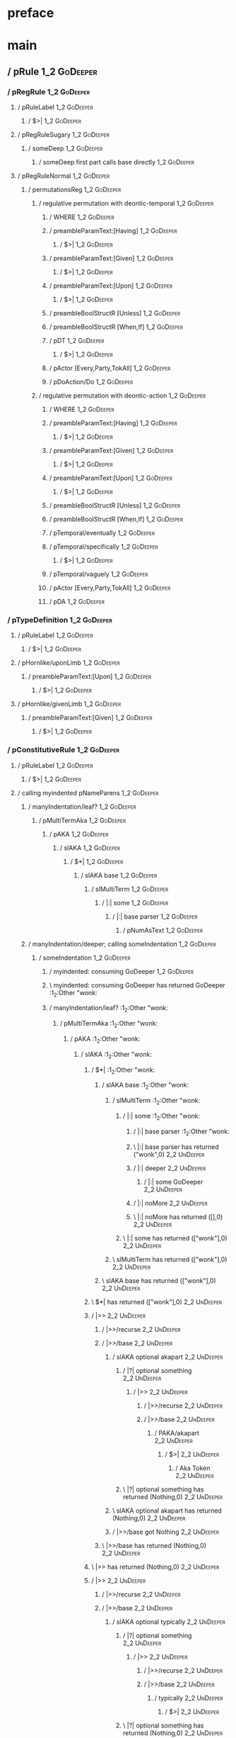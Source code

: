 * preface
:PROPERTIES:
:VISIBILITY: folded
:END:

* main
:PROPERTIES:
:VISIBILITY: children
:END:

** / pRule                                                                                                              :1_2:GoDeeper:
*** / pRegRule                                                                                                         :1_2:GoDeeper:
**** / pRuleLabel                                                                                                     :1_2:GoDeeper:
***** / $>|                                                                                                          :1_2:GoDeeper:
**** / pRegRuleSugary                                                                                                 :1_2:GoDeeper:
***** / someDeep                                                                                                     :1_2:GoDeeper:
****** / someDeep first part calls base directly                                                                    :1_2:GoDeeper:
**** / pRegRuleNormal                                                                                                 :1_2:GoDeeper:
***** / permutationsReg                                                                                              :1_2:GoDeeper:
****** / regulative permutation with deontic-temporal                                                               :1_2:GoDeeper:
******* / WHERE                                                                                                    :1_2:GoDeeper:
******* / preambleParamText:[Having]                                                                               :1_2:GoDeeper:
******** / $>|                                                                                                    :1_2:GoDeeper:
******* / preambleParamText:[Given]                                                                                :1_2:GoDeeper:
******** / $>|                                                                                                    :1_2:GoDeeper:
******* / preambleParamText:[Upon]                                                                                 :1_2:GoDeeper:
******** / $>|                                                                                                    :1_2:GoDeeper:
******* / preambleBoolStructR [Unless]                                                                             :1_2:GoDeeper:
******* / preambleBoolStructR [When,If]                                                                            :1_2:GoDeeper:
******* / pDT                                                                                                      :1_2:GoDeeper:
******** / $>|                                                                                                    :1_2:GoDeeper:
******* / pActor [Every,Party,TokAll]                                                                              :1_2:GoDeeper:
******* / pDoAction/Do                                                                                             :1_2:GoDeeper:
****** / regulative permutation with deontic-action                                                                 :1_2:GoDeeper:
******* / WHERE                                                                                                    :1_2:GoDeeper:
******* / preambleParamText:[Having]                                                                               :1_2:GoDeeper:
******** / $>|                                                                                                    :1_2:GoDeeper:
******* / preambleParamText:[Given]                                                                                :1_2:GoDeeper:
******** / $>|                                                                                                    :1_2:GoDeeper:
******* / preambleParamText:[Upon]                                                                                 :1_2:GoDeeper:
******** / $>|                                                                                                    :1_2:GoDeeper:
******* / preambleBoolStructR [Unless]                                                                             :1_2:GoDeeper:
******* / preambleBoolStructR [When,If]                                                                            :1_2:GoDeeper:
******* / pTemporal/eventually                                                                                     :1_2:GoDeeper:
******* / pTemporal/specifically                                                                                   :1_2:GoDeeper:
******** / $>|                                                                                                    :1_2:GoDeeper:
******* / pTemporal/vaguely                                                                                        :1_2:GoDeeper:
******* / pActor [Every,Party,TokAll]                                                                              :1_2:GoDeeper:
******* / pDA                                                                                                      :1_2:GoDeeper:
*** / pTypeDefinition                                                                                                  :1_2:GoDeeper:
**** / pRuleLabel                                                                                                     :1_2:GoDeeper:
***** / $>|                                                                                                          :1_2:GoDeeper:
**** / pHornlike/uponLimb                                                                                             :1_2:GoDeeper:
***** / preambleParamText:[Upon]                                                                                     :1_2:GoDeeper:
****** / $>|                                                                                                        :1_2:GoDeeper:
**** / pHornlike/givenLimb                                                                                            :1_2:GoDeeper:
***** / preambleParamText:[Given]                                                                                    :1_2:GoDeeper:
****** / $>|                                                                                                        :1_2:GoDeeper:
*** / pConstitutiveRule                                                                                                :1_2:GoDeeper:
**** / pRuleLabel                                                                                                     :1_2:GoDeeper:
***** / $>|                                                                                                          :1_2:GoDeeper:
**** / calling myindented pNameParens                                                                                 :1_2:GoDeeper:
***** / manyIndentation/leaf?                                                                                        :1_2:GoDeeper:
****** / pMultiTermAka                                                                                              :1_2:GoDeeper:
******* / pAKA                                                                                                     :1_2:GoDeeper:
******** / slAKA                                                                                                  :1_2:GoDeeper:
********* / $*|                                                                                                  :1_2:GoDeeper:
********** / slAKA base                                                                                         :1_2:GoDeeper:
*********** / slMultiTerm                                                                                      :1_2:GoDeeper:
************ / |:| some                                                                                       :1_2:GoDeeper:
************* / |:| base parser                                                                              :1_2:GoDeeper:
************** / pNumAsText                                                                                 :1_2:GoDeeper:
***** / manyIndentation/deeper; calling someIndentation                                                              :1_2:GoDeeper:
****** / someIndentation                                                                                            :1_2:GoDeeper:
******* / myindented: consuming GoDeeper                                                                           :1_2:GoDeeper:
******* \ myindented: consuming GoDeeper has returned GoDeeper                                                      :1_2:Other "wonk:
******* / manyIndentation/leaf?                                                                                     :1_2:Other "wonk:
******** / pMultiTermAka                                                                                           :1_2:Other "wonk:
********* / pAKA                                                                                                  :1_2:Other "wonk:
********** / slAKA                                                                                               :1_2:Other "wonk:
*********** / $*|                                                                                               :1_2:Other "wonk:
************ / slAKA base                                                                                      :1_2:Other "wonk:
************* / slMultiTerm                                                                                   :1_2:Other "wonk:
************** / |:| some                                                                                    :1_2:Other "wonk:
*************** / |:| base parser                                                                           :1_2:Other "wonk:
*************** \ |:| base parser has returned ("wonk",0)                                                    :2_2:UnDeeper:
*************** / |:| deeper                                                                                 :2_2:UnDeeper:
**************** / |:| some GoDeeper                                                                        :2_2:UnDeeper:
*************** / |:| noMore                                                                                 :2_2:UnDeeper:
*************** \ |:| noMore has returned ([],0)                                                             :2_2:UnDeeper:
************** \ |:| some has returned (["wonk"],0)                                                           :2_2:UnDeeper:
************* \ slMultiTerm has returned (["wonk"],0)                                                          :2_2:UnDeeper:
************ \ slAKA base has returned (["wonk"],0)                                                             :2_2:UnDeeper:
*********** \ $*| has returned (["wonk"],0)                                                                      :2_2:UnDeeper:
*********** / |>>                                                                                                :2_2:UnDeeper:
************ / |>>/recurse                                                                                      :2_2:UnDeeper:
************ / |>>/base                                                                                         :2_2:UnDeeper:
************* / slAKA optional akapart                                                                         :2_2:UnDeeper:
************** / |?| optional something                                                                       :2_2:UnDeeper:
*************** / |>>                                                                                        :2_2:UnDeeper:
**************** / |>>/recurse                                                                              :2_2:UnDeeper:
**************** / |>>/base                                                                                 :2_2:UnDeeper:
***************** / PAKA/akapart                                                                           :2_2:UnDeeper:
****************** / $>|                                                                                  :2_2:UnDeeper:
******************* / Aka Token                                                                          :2_2:UnDeeper:
************** \ |?| optional something has returned (Nothing,0)                                              :2_2:UnDeeper:
************* \ slAKA optional akapart has returned (Nothing,0)                                                :2_2:UnDeeper:
************* / |>>/base got Nothing                                                                           :2_2:UnDeeper:
************ \ |>>/base has returned (Nothing,0)                                                                :2_2:UnDeeper:
*********** \ |>> has returned (Nothing,0)                                                                       :2_2:UnDeeper:
*********** / |>>                                                                                                :2_2:UnDeeper:
************ / |>>/recurse                                                                                      :2_2:UnDeeper:
************ / |>>/base                                                                                         :2_2:UnDeeper:
************* / slAKA optional typically                                                                       :2_2:UnDeeper:
************** / |?| optional something                                                                       :2_2:UnDeeper:
*************** / |>>                                                                                        :2_2:UnDeeper:
**************** / |>>/recurse                                                                              :2_2:UnDeeper:
**************** / |>>/base                                                                                 :2_2:UnDeeper:
***************** / typically                                                                              :2_2:UnDeeper:
****************** / $>|                                                                                  :2_2:UnDeeper:
************** \ |?| optional something has returned (Nothing,0)                                              :2_2:UnDeeper:
************* \ slAKA optional typically has returned (Nothing,0)                                              :2_2:UnDeeper:
************* / |>>/base got Nothing                                                                           :2_2:UnDeeper:
************ \ |>>/base has returned (Nothing,0)                                                                :2_2:UnDeeper:
*********** \ |>> has returned (Nothing,0)                                                                       :2_2:UnDeeper:
*********** / slAKA: proceeding after base and entityalias are retrieved ...                                     :2_2:UnDeeper:
*********** / pAKA: entityalias = Nothing                                                                        :2_2:UnDeeper:
********** \ slAKA has returned (["wonk"],0)                                                                      :2_2:UnDeeper:
********** / undeepers                                                                                            :2_2:UnDeeper:
*********** / sameLine/undeepers: reached end of line; now need to clear 0 UnDeepers                             :2_2:UnDeeper:
*********** / sameLine: success!                                                                                 :2_2:UnDeeper:
********** \ undeepers has returned ()                                                                            :2_2:UnDeeper:
********* \ pAKA has returned ["wonk"]                                                                             :2_2:UnDeeper:
******** \ pMultiTermAka has returned ["wonk"]                                                                      :2_2:UnDeeper:
******* \ manyIndentation/leaf? has returned ["wonk"]                                                                :2_2:UnDeeper:
******* / myindented: consuming UnDeeper                                                                             :2_2:UnDeeper:
******* \ myindented: consuming UnDeeper has returned UnDeeper                                                    :2_1:Means:
****** \ someIndentation has returned ["wonk"]                                                                     :2_1:Means:
***** \ manyIndentation/deeper; calling someIndentation has returned ["wonk"]                                       :2_1:Means:
**** \ calling myindented pNameParens has returned ["wonk"]                                                          :2_1:Means:
**** / manyIndentation/leaf?                                                                                         :2_1:Means:
***** / permutationsCon: copula=[Means,Includes,Is], positive=[When,If], negative=[Unless], given=[Given]           :2_1:Means:
****** / preambleParamText:[Given]                                                                                 :2_1:Means:
******* / $>|                                                                                                     :2_1:Means:
****** / preambleBoolStructR [Unless]                                                                              :2_1:Means:
****** / preambleBoolStructR [When,If]                                                                             :2_1:Means:
****** / preambleBoolStructR [Means,Includes,Is]                                                                   :2_1:Means:
******* / pBSR                                                                                                     :2_2:GoDeeper:
******** / ppp inner                                                                                              :2_2:GoDeeper:
********* / term p                                                                                               :2_2:GoDeeper:
********** / term p/1a:label directly above                                                                     :2_2:GoDeeper:
*********** / $*|                                                                                              :2_2:GoDeeper:
************ / |:| some                                                                                       :2_2:GoDeeper:
************* / |:| base parser                                                                              :2_2:GoDeeper:
************** / pNumAsText                                                                                 :2_2:GoDeeper:
********** / term p/b:label to the left of line below, with EOL                                                 :2_2:GoDeeper:
*********** / |:| some                                                                                         :2_2:GoDeeper:
************ / |:| base parser                                                                                :2_2:GoDeeper:
************* / pNumAsText                                                                                   :2_2:GoDeeper:
********** / term p/notLabelTerm                                                                                :2_2:GoDeeper:
*********** / term p/2:someIndentation expr p                                                                  :2_2:GoDeeper:
************ / someIndentation                                                                                :2_2:GoDeeper:
************* / myindented: consuming GoDeeper                                                               :2_2:GoDeeper:
************* \ myindented: consuming GoDeeper has returned GoDeeper                                          :2_2:Other "a":
************* / manyIndentation/leaf?                                                                         :2_2:Other "a":
************** / term p                                                                                      :2_2:Other "a":
*************** / term p/1a:label directly above                                                            :2_2:Other "a":
**************** / $*|                                                                                     :2_2:Other "a":
***************** / |:| some                                                                              :2_2:Other "a":
****************** / |:| base parser                                                                     :2_2:Other "a":
****************** \ |:| base parser has returned ("a",0)                                                 :2_3:GoDeeper:
****************** / |:| deeper                                                                           :2_3:GoDeeper:
******************* / |:| some GoDeeper                                                                  :2_3:GoDeeper:
******************* \ |:| some GoDeeper has returned [GoDeeper,GoDeeper,GoDeeper]                             :2_5:Other "honk:
******************* / |:| some                                                                                :2_5:Other "honk:
******************** / |:| base parser                                                                       :2_5:Other "honk:
******************** \ |:| base parser has returned ("honk",0)                                                :3_5:UnDeeper:
******************** / |:| deeper                                                                             :3_5:UnDeeper:
********************* / |:| some GoDeeper                                                                    :3_5:UnDeeper:
******************** / |:| noMore                                                                             :3_5:UnDeeper:
******************** \ |:| noMore has returned ([],0)                                                         :3_5:UnDeeper:
******************* \ |:| some has returned (["honk"],0)                                                       :3_5:UnDeeper:
****************** \ |:| deeper has returned (["honk"],3)                                                       :3_5:UnDeeper:
***************** \ |:| some has returned (["a","honk"],3)                                                       :3_5:UnDeeper:
***************** / pNumAsText                                                                                   :3_5:UnDeeper:
*************** / term p/b:label to the left of line below, with EOL                                        :2_2:Other "a":
**************** / |:| some                                                                                :2_2:Other "a":
***************** / |:| base parser                                                                       :2_2:Other "a":
***************** \ |:| base parser has returned ("a",0)                                                   :2_3:GoDeeper:
***************** / |:| deeper                                                                             :2_3:GoDeeper:
****************** / |:| some GoDeeper                                                                    :2_3:GoDeeper:
****************** \ |:| some GoDeeper has returned [GoDeeper,GoDeeper,GoDeeper]                               :2_5:Other "honk:
****************** / |:| some                                                                                  :2_5:Other "honk:
******************* / |:| base parser                                                                         :2_5:Other "honk:
******************* \ |:| base parser has returned ("honk",0)                                                  :3_5:UnDeeper:
******************* / |:| deeper                                                                               :3_5:UnDeeper:
******************** / |:| some GoDeeper                                                                      :3_5:UnDeeper:
******************* / |:| noMore                                                                               :3_5:UnDeeper:
******************* \ |:| noMore has returned ([],0)                                                           :3_5:UnDeeper:
****************** \ |:| some has returned (["honk"],0)                                                         :3_5:UnDeeper:
***************** \ |:| deeper has returned (["honk"],3)                                                         :3_5:UnDeeper:
**************** \ |:| some has returned (["a","honk"],3)                                                         :3_5:UnDeeper:
**************** / undeepers                                                                                      :3_5:UnDeeper:
***************** / sameLine/undeepers: reached end of line; now need to clear 3 UnDeepers                       :3_5:UnDeeper:
*************** / term p/notLabelTerm                                                                       :2_2:Other "a":
**************** / term p/2:someIndentation expr p                                                         :2_2:Other "a":
***************** / someIndentation                                                                       :2_2:Other "a":
****************** / myindented: consuming GoDeeper                                                      :2_2:Other "a":
**************** / term p/3:plain p                                                                        :2_2:Other "a":
***************** / pRelPred                                                                              :2_2:Other "a":
****************** / slRelPred                                                                           :2_2:Other "a":
******************* / nested simpleHorn                                                                 :2_2:Other "a":
******************** / |^|                                                                             :2_2:Other "a":
******************** / $*|                                                                             :2_2:Other "a":
********************* / slMultiTerm                                                                   :2_2:Other "a":
********************** / |:| some                                                                    :2_2:Other "a":
*********************** / |:| base parser                                                           :2_2:Other "a":
*********************** \ |:| base parser has returned ("a",0)                                       :2_3:GoDeeper:
*********************** / |:| deeper                                                                 :2_3:GoDeeper:
************************ / |:| some GoDeeper                                                        :2_3:GoDeeper:
************************ \ |:| some GoDeeper has returned [GoDeeper,GoDeeper,GoDeeper]                   :2_5:Other "honk:
************************ / |:| some                                                                      :2_5:Other "honk:
************************* / |:| base parser                                                             :2_5:Other "honk:
************************* \ |:| base parser has returned ("honk",0)                                      :3_5:UnDeeper:
************************* / |:| deeper                                                                   :3_5:UnDeeper:
************************** / |:| some GoDeeper                                                          :3_5:UnDeeper:
************************* / |:| noMore                                                                   :3_5:UnDeeper:
************************* \ |:| noMore has returned ([],0)                                               :3_5:UnDeeper:
************************ \ |:| some has returned (["honk"],0)                                             :3_5:UnDeeper:
*********************** \ |:| deeper has returned (["honk"],3)                                             :3_5:UnDeeper:
********************** \ |:| some has returned (["a","honk"],3)                                             :3_5:UnDeeper:
********************* \ slMultiTerm has returned (["a","honk"],3)                                            :3_5:UnDeeper:
******************** \ $*| has returned (["a","honk"],3)                                                      :3_5:UnDeeper:
******************** / |^| deeps                                                                              :3_5:UnDeeper:
******************** \ |^| deeps has returned [UnDeeper]                                                   :3_4:Or:
******************* / RPConstraint                                                                      :2_2:Other "a":
******************** / $*|                                                                             :2_2:Other "a":
********************* / slMultiTerm                                                                   :2_2:Other "a":
********************** / |:| some                                                                    :2_2:Other "a":
*********************** / |:| base parser                                                           :2_2:Other "a":
*********************** \ |:| base parser has returned ("a",0)                                       :2_3:GoDeeper:
*********************** / |:| deeper                                                                 :2_3:GoDeeper:
************************ / |:| some GoDeeper                                                        :2_3:GoDeeper:
************************ \ |:| some GoDeeper has returned [GoDeeper,GoDeeper,GoDeeper]                   :2_5:Other "honk:
************************ / |:| some                                                                      :2_5:Other "honk:
************************* / |:| base parser                                                             :2_5:Other "honk:
************************* \ |:| base parser has returned ("honk",0)                                      :3_5:UnDeeper:
************************* / |:| deeper                                                                   :3_5:UnDeeper:
************************** / |:| some GoDeeper                                                          :3_5:UnDeeper:
************************* / |:| noMore                                                                   :3_5:UnDeeper:
************************* \ |:| noMore has returned ([],0)                                               :3_5:UnDeeper:
************************ \ |:| some has returned (["honk"],0)                                             :3_5:UnDeeper:
*********************** \ |:| deeper has returned (["honk"],3)                                             :3_5:UnDeeper:
********************** \ |:| some has returned (["a","honk"],3)                                             :3_5:UnDeeper:
********************* \ slMultiTerm has returned (["a","honk"],3)                                            :3_5:UnDeeper:
******************** \ $*| has returned (["a","honk"],3)                                                      :3_5:UnDeeper:
******************** / |>| calling $>>                                                                        :3_5:UnDeeper:
********************* / $>>                                                                                  :3_5:UnDeeper:
********************** / $>>/recurse                                                                        :3_5:UnDeeper:
********************** / $>>/base                                                                           :3_5:UnDeeper:
******************* / RPBoolStructR                                                                     :2_2:Other "a":
******************** / $*|                                                                             :2_2:Other "a":
********************* / slMultiTerm                                                                   :2_2:Other "a":
********************** / |:| some                                                                    :2_2:Other "a":
*********************** / |:| base parser                                                           :2_2:Other "a":
*********************** \ |:| base parser has returned ("a",0)                                       :2_3:GoDeeper:
*********************** / |:| deeper                                                                 :2_3:GoDeeper:
************************ / |:| some GoDeeper                                                        :2_3:GoDeeper:
************************ \ |:| some GoDeeper has returned [GoDeeper,GoDeeper,GoDeeper]                   :2_5:Other "honk:
************************ / |:| some                                                                      :2_5:Other "honk:
************************* / |:| base parser                                                             :2_5:Other "honk:
************************* \ |:| base parser has returned ("honk",0)                                      :3_5:UnDeeper:
************************* / |:| deeper                                                                   :3_5:UnDeeper:
************************** / |:| some GoDeeper                                                          :3_5:UnDeeper:
************************* / |:| noMore                                                                   :3_5:UnDeeper:
************************* \ |:| noMore has returned ([],0)                                               :3_5:UnDeeper:
************************ \ |:| some has returned (["honk"],0)                                             :3_5:UnDeeper:
*********************** \ |:| deeper has returned (["honk"],3)                                             :3_5:UnDeeper:
********************** \ |:| some has returned (["a","honk"],3)                                             :3_5:UnDeeper:
********************* \ slMultiTerm has returned (["a","honk"],3)                                            :3_5:UnDeeper:
******************** \ $*| has returned (["a","honk"],3)                                                      :3_5:UnDeeper:
******************** / |>| calling $>>                                                                        :3_5:UnDeeper:
********************* / $>>                                                                                  :3_5:UnDeeper:
********************** / $>>/recurse                                                                        :3_5:UnDeeper:
********************** / $>>/base                                                                           :3_5:UnDeeper:
******************* / RPMT                                                                              :2_2:Other "a":
******************** / $*|                                                                             :2_2:Other "a":
********************* / slAKA                                                                         :2_2:Other "a":
********************** / $*|                                                                         :2_2:Other "a":
*********************** / slAKA base                                                                :2_2:Other "a":
************************ / slMultiTerm                                                             :2_2:Other "a":
************************* / |:| some                                                              :2_2:Other "a":
************************** / |:| base parser                                                     :2_2:Other "a":
************************** \ |:| base parser has returned ("a",0)                                 :2_3:GoDeeper:
************************** / |:| deeper                                                           :2_3:GoDeeper:
*************************** / |:| some GoDeeper                                                  :2_3:GoDeeper:
*************************** \ |:| some GoDeeper has returned [GoDeeper,GoDeeper,GoDeeper]             :2_5:Other "honk:
*************************** / |:| some                                                                :2_5:Other "honk:
**************************** / |:| base parser                                                       :2_5:Other "honk:
**************************** \ |:| base parser has returned ("honk",0)                                :3_5:UnDeeper:
**************************** / |:| deeper                                                             :3_5:UnDeeper:
***************************** / |:| some GoDeeper                                                    :3_5:UnDeeper:
**************************** / |:| noMore                                                             :3_5:UnDeeper:
**************************** \ |:| noMore has returned ([],0)                                         :3_5:UnDeeper:
*************************** \ |:| some has returned (["honk"],0)                                       :3_5:UnDeeper:
************************** \ |:| deeper has returned (["honk"],3)                                       :3_5:UnDeeper:
************************* \ |:| some has returned (["a","honk"],3)                                       :3_5:UnDeeper:
************************ \ slMultiTerm has returned (["a","honk"],3)                                      :3_5:UnDeeper:
*********************** \ slAKA base has returned (["a","honk"],3)                                         :3_5:UnDeeper:
********************** \ $*| has returned (["a","honk"],3)                                                  :3_5:UnDeeper:
********************** / |>>                                                                                :3_5:UnDeeper:
*********************** / |>>/recurse                                                                      :3_5:UnDeeper:
*********************** / |>>/base                                                                         :3_5:UnDeeper:
************************ / slAKA optional akapart                                                         :3_5:UnDeeper:
************************* / |?| optional something                                                       :3_5:UnDeeper:
************************** / |>>                                                                        :3_5:UnDeeper:
*************************** / |>>/recurse                                                              :3_5:UnDeeper:
*************************** / |>>/base                                                                 :3_5:UnDeeper:
**************************** / PAKA/akapart                                                           :3_5:UnDeeper:
***************************** / $>|                                                                  :3_5:UnDeeper:
****************************** / Aka Token                                                          :3_5:UnDeeper:
************************* \ |?| optional something has returned (Nothing,0)                              :3_5:UnDeeper:
************************ \ slAKA optional akapart has returned (Nothing,0)                                :3_5:UnDeeper:
************************ / |>>/base got Nothing                                                           :3_5:UnDeeper:
*********************** \ |>>/base has returned (Nothing,0)                                                :3_5:UnDeeper:
********************** \ |>> has returned (Nothing,0)                                                       :3_5:UnDeeper:
********************** / |>>                                                                                :3_5:UnDeeper:
*********************** / |>>/recurse                                                                      :3_5:UnDeeper:
*********************** / |>>/base                                                                         :3_5:UnDeeper:
************************ / slAKA optional typically                                                       :3_5:UnDeeper:
************************* / |?| optional something                                                       :3_5:UnDeeper:
************************** / |>>                                                                        :3_5:UnDeeper:
*************************** / |>>/recurse                                                              :3_5:UnDeeper:
*************************** / |>>/base                                                                 :3_5:UnDeeper:
**************************** / typically                                                              :3_5:UnDeeper:
***************************** / $>|                                                                  :3_5:UnDeeper:
************************* \ |?| optional something has returned (Nothing,0)                              :3_5:UnDeeper:
************************ \ slAKA optional typically has returned (Nothing,0)                              :3_5:UnDeeper:
************************ / |>>/base got Nothing                                                           :3_5:UnDeeper:
*********************** \ |>>/base has returned (Nothing,0)                                                :3_5:UnDeeper:
********************** \ |>> has returned (Nothing,0)                                                       :3_5:UnDeeper:
********************** / slAKA: proceeding after base and entityalias are retrieved ...                     :3_5:UnDeeper:
********************** / pAKA: entityalias = Nothing                                                        :3_5:UnDeeper:
********************* \ slAKA has returned (["a","honk"],3)                                                  :3_5:UnDeeper:
******************** \ $*| has returned (["a","honk"],3)                                                      :3_5:UnDeeper:
******************* \ RPMT has returned (RPMT ["a","honk"],3)                                                  :3_5:UnDeeper:
****************** \ slRelPred has returned (RPMT ["a","honk"],3)                                               :3_5:UnDeeper:
****************** / undeepers                                                                                  :3_5:UnDeeper:
******************* / sameLine/undeepers: reached end of line; now need to clear 3 UnDeepers                   :3_5:UnDeeper:
************* / manyIndentation/deeper; calling someIndentation                                               :2_2:Other "a":
************** / someIndentation                                                                             :2_2:Other "a":
*************** / myindented: consuming GoDeeper                                                            :2_2:Other "a":
*********** / term p/3:plain p                                                                                 :2_2:GoDeeper:
************ / pRelPred                                                                                       :2_2:GoDeeper:
************* / slRelPred                                                                                    :2_2:GoDeeper:
************** / nested simpleHorn                                                                          :2_2:GoDeeper:
*************** / |^|                                                                                      :2_2:GoDeeper:
*************** / $*|                                                                                      :2_2:GoDeeper:
**************** / slMultiTerm                                                                            :2_2:GoDeeper:
***************** / |:| some                                                                             :2_2:GoDeeper:
****************** / |:| base parser                                                                    :2_2:GoDeeper:
******************* / pNumAsText                                                                       :2_2:GoDeeper:
************** / RPConstraint                                                                               :2_2:GoDeeper:
*************** / $*|                                                                                      :2_2:GoDeeper:
**************** / slMultiTerm                                                                            :2_2:GoDeeper:
***************** / |:| some                                                                             :2_2:GoDeeper:
****************** / |:| base parser                                                                    :2_2:GoDeeper:
******************* / pNumAsText                                                                       :2_2:GoDeeper:
************** / RPBoolStructR                                                                              :2_2:GoDeeper:
*************** / $*|                                                                                      :2_2:GoDeeper:
**************** / slMultiTerm                                                                            :2_2:GoDeeper:
***************** / |:| some                                                                             :2_2:GoDeeper:
****************** / |:| base parser                                                                    :2_2:GoDeeper:
******************* / pNumAsText                                                                       :2_2:GoDeeper:
************** / RPMT                                                                                       :2_2:GoDeeper:
*************** / $*|                                                                                      :2_2:GoDeeper:
**************** / slAKA                                                                                  :2_2:GoDeeper:
***************** / $*|                                                                                  :2_2:GoDeeper:
****************** / slAKA base                                                                         :2_2:GoDeeper:
******************* / slMultiTerm                                                                      :2_2:GoDeeper:
******************** / |:| some                                                                       :2_2:GoDeeper:
********************* / |:| base parser                                                              :2_2:GoDeeper:
********************** / pNumAsText                                                                 :2_2:GoDeeper:
******** / withPrePost                                                                                            :2_2:GoDeeper:
********* / |<* starting                                                                                         :2_2:GoDeeper:
********* / $*|                                                                                                  :2_2:GoDeeper:
********** / pre part                                                                                           :2_2:GoDeeper:
*********** / aboveNextLineKeyword                                                                              :2_2:Other "a":
************ / expectUnDeepers                                                                                 :2_2:Other "a":
************* / pNumAsText                                                                                     :2_3:GoDeeper:
************* / pNumAsText                                                                                       :2_4:GoDeeper:
************* / pNumAsText                                                                                         :2_5:GoDeeper:
************* / ignoring ["a","GD","GD","GD","honk"]                                                                 :3_5:UnDeeper:
************* / matched undeepers [UnDeeper]                                                                      :3_4:Or:
************ \ expectUnDeepers has returned 1                                                                  :2_2:Other "a":
************ / aNLK: determined undp_count = 1                                                                 :2_2:Other "a":
************ / ->| trying to consume 1 GoDeepers                                                               :2_2:Other "a":
************ / $*|                                                                                             :2_2:Other "a":
************ \ $*| has returned ((),0)                                                                         :2_2:Other "a":
*********** / /*= lookAhead failed, delegating to plain /+=                                                     :2_2:Other "a":
*********** / aboveNextLineKeyword                                                                               :2_3:GoDeeper:
************ / expectUnDeepers                                                                                  :2_3:GoDeeper:
************* / pNumAsText                                                                                     :2_3:GoDeeper:
************* / pNumAsText                                                                                       :2_4:GoDeeper:
************* / pNumAsText                                                                                         :2_5:GoDeeper:
************* / ignoring ["GD","GD","GD","honk"]                                                                     :3_5:UnDeeper:
************* / matched undeepers [UnDeeper]                                                                      :3_4:Or:
************ \ expectUnDeepers has returned 1                                                                   :2_3:GoDeeper:
************ / aNLK: determined undp_count = 1                                                                  :2_3:GoDeeper:
************ / ->| trying to consume 1 GoDeepers                                                                :2_3:GoDeeper:
************ / $*|                                                                                              :2_3:GoDeeper:
************ \ $*| has returned ((),0)                                                                          :2_3:GoDeeper:
************ / ->| success                                                                                        :2_4:GoDeeper:
************ / |>>                                                                                                :2_4:GoDeeper:
************* / |>>/recurse                                                                                      :2_4:GoDeeper:
************** / |>>                                                                                              :2_5:GoDeeper:
*************** / |>>/recurse                                                                                    :2_5:GoDeeper:
**************** / |>>                                                                                           :2_5:Other "honk:
***************** / |>>/recurse                                                                                 :2_5:Other "honk:
***************** / |>>/base                                                                                    :2_5:Other "honk:
****************** / slMultiTerm                                                                               :2_5:Other "honk:
******************* / |:| some                                                                                :2_5:Other "honk:
******************** / |:| base parser                                                                       :2_5:Other "honk:
******************** \ |:| base parser has returned ("honk",0)                                                :3_5:UnDeeper:
******************** / |:| deeper                                                                             :3_5:UnDeeper:
********************* / |:| some GoDeeper                                                                    :3_5:UnDeeper:
******************** / |:| noMore                                                                             :3_5:UnDeeper:
******************** \ |:| noMore has returned ([],0)                                                         :3_5:UnDeeper:
******************* \ |:| some has returned (["honk"],0)                                                       :3_5:UnDeeper:
****************** \ slMultiTerm has returned (["honk"],0)                                                      :3_5:UnDeeper:
****************** / |>>/base got ["honk"]                                                                      :3_5:UnDeeper:
***************** \ |>>/base has returned (["honk"],0)                                                           :3_5:UnDeeper:
**************** \ |>> has returned (["honk"],0)                                                                  :3_5:UnDeeper:
*************** \ |>>/recurse has returned (["honk"],1)                                                            :3_5:UnDeeper:
************** \ |>> has returned (["honk"],1)                                                                      :3_5:UnDeeper:
************* \ |>>/recurse has returned (["honk"],2)                                                                :3_5:UnDeeper:
************ \ |>> has returned (["honk"],2)                                                                          :3_5:UnDeeper:
************ / aNLK: current depth is 3                                                                               :3_5:UnDeeper:
************ / |<|                                                                                                    :3_5:UnDeeper:
************ / |<* starting                                                                                           :3_5:UnDeeper:
************ / |<*/recurse                                                                                            :3_5:UnDeeper:
************ / |<*/recurse matched 1 UnDeepers, then got Or with -1 UnDeepers pending                               :3_5:GoDeeper:
************ / |<*/parent returning Or with 2 UnDeepers pending                                                     :3_5:GoDeeper:
************ / aNLK: slMultiTerm is ["honk"]                                                                        :3_5:GoDeeper:
*********** / /*= lookAhead failed, delegating to plain /+=                                                      :2_3:GoDeeper:
*********** / aboveNextLineKeyword                                                                                 :2_4:GoDeeper:
************ / expectUnDeepers                                                                                    :2_4:GoDeeper:
************* / pNumAsText                                                                                       :2_4:GoDeeper:
************* / pNumAsText                                                                                         :2_5:GoDeeper:
************* / ignoring ["GD","GD","honk"]                                                                          :3_5:UnDeeper:
************* / matched undeepers [UnDeeper]                                                                      :3_4:Or:
************ \ expectUnDeepers has returned 1                                                                     :2_4:GoDeeper:
************ / aNLK: determined undp_count = 1                                                                    :2_4:GoDeeper:
************ / ->| trying to consume 1 GoDeepers                                                                  :2_4:GoDeeper:
************ / $*|                                                                                                :2_4:GoDeeper:
************ \ $*| has returned ((),0)                                                                            :2_4:GoDeeper:
************ / ->| success                                                                                          :2_5:GoDeeper:
************ / |>>                                                                                                  :2_5:GoDeeper:
************* / |>>/recurse                                                                                        :2_5:GoDeeper:
************** / |>>                                                                                               :2_5:Other "honk:
*************** / |>>/recurse                                                                                     :2_5:Other "honk:
*************** / |>>/base                                                                                        :2_5:Other "honk:
**************** / slMultiTerm                                                                                   :2_5:Other "honk:
***************** / |:| some                                                                                    :2_5:Other "honk:
****************** / |:| base parser                                                                           :2_5:Other "honk:
****************** \ |:| base parser has returned ("honk",0)                                                    :3_5:UnDeeper:
****************** / |:| deeper                                                                                 :3_5:UnDeeper:
******************* / |:| some GoDeeper                                                                        :3_5:UnDeeper:
****************** / |:| noMore                                                                                 :3_5:UnDeeper:
****************** \ |:| noMore has returned ([],0)                                                             :3_5:UnDeeper:
***************** \ |:| some has returned (["honk"],0)                                                           :3_5:UnDeeper:
**************** \ slMultiTerm has returned (["honk"],0)                                                          :3_5:UnDeeper:
**************** / |>>/base got ["honk"]                                                                          :3_5:UnDeeper:
*************** \ |>>/base has returned (["honk"],0)                                                               :3_5:UnDeeper:
************** \ |>> has returned (["honk"],0)                                                                      :3_5:UnDeeper:
************* \ |>>/recurse has returned (["honk"],1)                                                                :3_5:UnDeeper:
************ \ |>> has returned (["honk"],1)                                                                          :3_5:UnDeeper:
************ / aNLK: current depth is 2                                                                               :3_5:UnDeeper:
************ / |<|                                                                                                    :3_5:UnDeeper:
************ / |<* starting                                                                                           :3_5:UnDeeper:
************ / |<*/recurse                                                                                            :3_5:UnDeeper:
************ / |<*/recurse matched 1 UnDeepers, then got Or with -1 UnDeepers pending                               :3_5:GoDeeper:
************ / |<*/parent returning Or with 1 UnDeepers pending                                                     :3_5:GoDeeper:
************ / aNLK: slMultiTerm is ["honk"]                                                                        :3_5:GoDeeper:
*********** / /*= lookAhead failed, delegating to plain /+=                                                        :2_4:GoDeeper:
*********** / aboveNextLineKeyword                                                                                   :2_5:GoDeeper:
************ / expectUnDeepers                                                                                      :2_5:GoDeeper:
************* / pNumAsText                                                                                         :2_5:GoDeeper:
************* / ignoring ["GD","honk"]                                                                               :3_5:UnDeeper:
************* / matched undeepers [UnDeeper]                                                                      :3_4:Or:
************ \ expectUnDeepers has returned 1                                                                       :2_5:GoDeeper:
************ / aNLK: determined undp_count = 1                                                                      :2_5:GoDeeper:
************ / ->| trying to consume 1 GoDeepers                                                                    :2_5:GoDeeper:
************ / $*|                                                                                                  :2_5:GoDeeper:
************ \ $*| has returned ((),0)                                                                              :2_5:GoDeeper:
************ / ->| success                                                                                           :2_5:Other "honk:
************ / |>>                                                                                                   :2_5:Other "honk:
************* / |>>/recurse                                                                                         :2_5:Other "honk:
************* / |>>/base                                                                                            :2_5:Other "honk:
************** / slMultiTerm                                                                                       :2_5:Other "honk:
*************** / |:| some                                                                                        :2_5:Other "honk:
**************** / |:| base parser                                                                               :2_5:Other "honk:
**************** \ |:| base parser has returned ("honk",0)                                                        :3_5:UnDeeper:
**************** / |:| deeper                                                                                     :3_5:UnDeeper:
***************** / |:| some GoDeeper                                                                            :3_5:UnDeeper:
**************** / |:| noMore                                                                                     :3_5:UnDeeper:
**************** \ |:| noMore has returned ([],0)                                                                 :3_5:UnDeeper:
*************** \ |:| some has returned (["honk"],0)                                                               :3_5:UnDeeper:
************** \ slMultiTerm has returned (["honk"],0)                                                              :3_5:UnDeeper:
************** / |>>/base got ["honk"]                                                                              :3_5:UnDeeper:
************* \ |>>/base has returned (["honk"],0)                                                                   :3_5:UnDeeper:
************ \ |>> has returned (["honk"],0)                                                                          :3_5:UnDeeper:
************ / aNLK: current depth is 1                                                                               :3_5:UnDeeper:
************ / |<|                                                                                                    :3_5:UnDeeper:
************ / |<* starting                                                                                           :3_5:UnDeeper:
************ / |<*/recurse                                                                                            :3_5:UnDeeper:
************ / |<*/recurse matched 1 UnDeepers, then got Or with -1 UnDeepers pending                               :3_5:GoDeeper:
************ / |<*/parent returning Or with 0 UnDeepers pending                                                     :3_5:GoDeeper:
************ / aNLK: slMultiTerm is ["honk"]                                                                        :3_5:GoDeeper:
*********** \ aboveNextLineKeyword has returned ((["honk"],Or),0)                                                    :3_5:GoDeeper:
*********** / /*= lookAhead succeeded, recursing greedily                                                            :2_5:GoDeeper:
*********** / aboveNextLineKeyword                                                                                    :2_5:Other "honk:
************ / expectUnDeepers                                                                                       :2_5:Other "honk:
************* / ignoring ["honk"]                                                                                    :3_5:UnDeeper:
************* / matched undeepers [UnDeeper]                                                                      :3_4:Or:
************ \ expectUnDeepers has returned 1                                                                        :2_5:Other "honk:
************ / aNLK: determined undp_count = 1                                                                       :2_5:Other "honk:
************ / ->| trying to consume 1 GoDeepers                                                                     :2_5:Other "honk:
************ / $*|                                                                                                   :2_5:Other "honk:
************ \ $*| has returned ((),0)                                                                               :2_5:Other "honk:
*********** / /*= lookAhead failed, delegating to plain /+=                                                           :2_5:Other "honk:
*********** / aboveNextLineKeyword                                                                                     :3_5:UnDeeper:
************ / expectUnDeepers                                                                                        :3_5:UnDeeper:
************* / ignoring []                                                                                          :3_5:UnDeeper:
************* / matched undeepers [UnDeeper]                                                                      :3_4:Or:
************ \ expectUnDeepers has returned 1                                                                         :3_5:UnDeeper:
************ / aNLK: determined undp_count = 1                                                                        :3_5:UnDeeper:
************ / ->| trying to consume 1 GoDeepers                                                                      :3_5:UnDeeper:
************ / $*|                                                                                                    :3_5:UnDeeper:
************ \ $*| has returned ((),0)                                                                                :3_5:UnDeeper:
*********** / /*= lookAhead failed, delegating to plain /+=                                                            :3_5:UnDeeper:
*********** / /*= lookAhead succeeded, greedy recursion failed (no p1); returning p2.                                :2_5:GoDeeper:
********** \ pre part has returned (["a"],3)                                                                          :2_5:GoDeeper:
********* \ $*| has returned (["a"],3)                                                                                 :2_5:GoDeeper:
********* / made it to inner base parser                                                                               :2_5:GoDeeper:
********** / ppp inner                                                                                                :2_5:GoDeeper:
*********** / term p                                                                                                 :2_5:GoDeeper:
************ / term p/1a:label directly above                                                                       :2_5:GoDeeper:
************* / $*|                                                                                                :2_5:GoDeeper:
************** / |:| some                                                                                         :2_5:GoDeeper:
*************** / |:| base parser                                                                                :2_5:GoDeeper:
**************** / pNumAsText                                                                                   :2_5:GoDeeper:
************ / term p/b:label to the left of line below, with EOL                                                   :2_5:GoDeeper:
************* / |:| some                                                                                           :2_5:GoDeeper:
************** / |:| base parser                                                                                  :2_5:GoDeeper:
*************** / pNumAsText                                                                                     :2_5:GoDeeper:
************ / term p/notLabelTerm                                                                                  :2_5:GoDeeper:
************* / term p/2:someIndentation expr p                                                                    :2_5:GoDeeper:
************** / someIndentation                                                                                  :2_5:GoDeeper:
*************** / myindented: consuming GoDeeper                                                                 :2_5:GoDeeper:
*************** \ myindented: consuming GoDeeper has returned GoDeeper                                            :2_5:Other "honk:
*************** / manyIndentation/leaf?                                                                           :2_5:Other "honk:
**************** / term p                                                                                        :2_5:Other "honk:
***************** / term p/1a:label directly above                                                              :2_5:Other "honk:
****************** / $*|                                                                                       :2_5:Other "honk:
******************* / |:| some                                                                                :2_5:Other "honk:
******************** / |:| base parser                                                                       :2_5:Other "honk:
******************** \ |:| base parser has returned ("honk",0)                                                :3_5:UnDeeper:
******************** / |:| deeper                                                                             :3_5:UnDeeper:
********************* / |:| some GoDeeper                                                                    :3_5:UnDeeper:
******************** / |:| noMore                                                                             :3_5:UnDeeper:
******************** \ |:| noMore has returned ([],0)                                                         :3_5:UnDeeper:
******************* \ |:| some has returned (["honk"],0)                                                       :3_5:UnDeeper:
******************* / pNumAsText                                                                               :3_5:UnDeeper:
***************** / term p/b:label to the left of line below, with EOL                                          :2_5:Other "honk:
****************** / |:| some                                                                                  :2_5:Other "honk:
******************* / |:| base parser                                                                         :2_5:Other "honk:
******************* \ |:| base parser has returned ("honk",0)                                                  :3_5:UnDeeper:
******************* / |:| deeper                                                                               :3_5:UnDeeper:
******************** / |:| some GoDeeper                                                                      :3_5:UnDeeper:
******************* / |:| noMore                                                                               :3_5:UnDeeper:
******************* \ |:| noMore has returned ([],0)                                                           :3_5:UnDeeper:
****************** \ |:| some has returned (["honk"],0)                                                         :3_5:UnDeeper:
****************** / undeepers                                                                                  :3_5:UnDeeper:
******************* / sameLine/undeepers: reached end of line; now need to clear 0 UnDeepers                   :3_5:UnDeeper:
******************* / sameLine: success!                                                                       :3_5:UnDeeper:
****************** \ undeepers has returned ()                                                                  :3_5:UnDeeper:
****************** / matching EOL                                                                               :3_5:UnDeeper:
***************** / term p/notLabelTerm                                                                         :2_5:Other "honk:
****************** / term p/2:someIndentation expr p                                                           :2_5:Other "honk:
******************* / someIndentation                                                                         :2_5:Other "honk:
******************** / myindented: consuming GoDeeper                                                        :2_5:Other "honk:
****************** / term p/3:plain p                                                                          :2_5:Other "honk:
******************* / pRelPred                                                                                :2_5:Other "honk:
******************** / slRelPred                                                                             :2_5:Other "honk:
********************* / nested simpleHorn                                                                   :2_5:Other "honk:
********************** / |^|                                                                               :2_5:Other "honk:
********************** / $*|                                                                               :2_5:Other "honk:
*********************** / slMultiTerm                                                                     :2_5:Other "honk:
************************ / |:| some                                                                      :2_5:Other "honk:
************************* / |:| base parser                                                             :2_5:Other "honk:
************************* \ |:| base parser has returned ("honk",0)                                      :3_5:UnDeeper:
************************* / |:| deeper                                                                   :3_5:UnDeeper:
************************** / |:| some GoDeeper                                                          :3_5:UnDeeper:
************************* / |:| noMore                                                                   :3_5:UnDeeper:
************************* \ |:| noMore has returned ([],0)                                               :3_5:UnDeeper:
************************ \ |:| some has returned (["honk"],0)                                             :3_5:UnDeeper:
*********************** \ slMultiTerm has returned (["honk"],0)                                            :3_5:UnDeeper:
********************** \ $*| has returned (["honk"],0)                                                      :3_5:UnDeeper:
********************** / |^| deeps                                                                          :3_5:UnDeeper:
********************** \ |^| deeps has returned [UnDeeper]                                               :3_4:Or:
********************* / RPConstraint                                                                        :2_5:Other "honk:
********************** / $*|                                                                               :2_5:Other "honk:
*********************** / slMultiTerm                                                                     :2_5:Other "honk:
************************ / |:| some                                                                      :2_5:Other "honk:
************************* / |:| base parser                                                             :2_5:Other "honk:
************************* \ |:| base parser has returned ("honk",0)                                      :3_5:UnDeeper:
************************* / |:| deeper                                                                   :3_5:UnDeeper:
************************** / |:| some GoDeeper                                                          :3_5:UnDeeper:
************************* / |:| noMore                                                                   :3_5:UnDeeper:
************************* \ |:| noMore has returned ([],0)                                               :3_5:UnDeeper:
************************ \ |:| some has returned (["honk"],0)                                             :3_5:UnDeeper:
*********************** \ slMultiTerm has returned (["honk"],0)                                            :3_5:UnDeeper:
********************** \ $*| has returned (["honk"],0)                                                      :3_5:UnDeeper:
********************** / |>| calling $>>                                                                    :3_5:UnDeeper:
*********************** / $>>                                                                              :3_5:UnDeeper:
************************ / $>>/recurse                                                                    :3_5:UnDeeper:
************************ / $>>/base                                                                       :3_5:UnDeeper:
********************* / RPBoolStructR                                                                       :2_5:Other "honk:
********************** / $*|                                                                               :2_5:Other "honk:
*********************** / slMultiTerm                                                                     :2_5:Other "honk:
************************ / |:| some                                                                      :2_5:Other "honk:
************************* / |:| base parser                                                             :2_5:Other "honk:
************************* \ |:| base parser has returned ("honk",0)                                      :3_5:UnDeeper:
************************* / |:| deeper                                                                   :3_5:UnDeeper:
************************** / |:| some GoDeeper                                                          :3_5:UnDeeper:
************************* / |:| noMore                                                                   :3_5:UnDeeper:
************************* \ |:| noMore has returned ([],0)                                               :3_5:UnDeeper:
************************ \ |:| some has returned (["honk"],0)                                             :3_5:UnDeeper:
*********************** \ slMultiTerm has returned (["honk"],0)                                            :3_5:UnDeeper:
********************** \ $*| has returned (["honk"],0)                                                      :3_5:UnDeeper:
********************** / |>| calling $>>                                                                    :3_5:UnDeeper:
*********************** / $>>                                                                              :3_5:UnDeeper:
************************ / $>>/recurse                                                                    :3_5:UnDeeper:
************************ / $>>/base                                                                       :3_5:UnDeeper:
********************* / RPMT                                                                                :2_5:Other "honk:
********************** / $*|                                                                               :2_5:Other "honk:
*********************** / slAKA                                                                           :2_5:Other "honk:
************************ / $*|                                                                           :2_5:Other "honk:
************************* / slAKA base                                                                  :2_5:Other "honk:
************************** / slMultiTerm                                                               :2_5:Other "honk:
*************************** / |:| some                                                                :2_5:Other "honk:
**************************** / |:| base parser                                                       :2_5:Other "honk:
**************************** \ |:| base parser has returned ("honk",0)                                :3_5:UnDeeper:
**************************** / |:| deeper                                                             :3_5:UnDeeper:
***************************** / |:| some GoDeeper                                                    :3_5:UnDeeper:
**************************** / |:| noMore                                                             :3_5:UnDeeper:
**************************** \ |:| noMore has returned ([],0)                                         :3_5:UnDeeper:
*************************** \ |:| some has returned (["honk"],0)                                       :3_5:UnDeeper:
************************** \ slMultiTerm has returned (["honk"],0)                                      :3_5:UnDeeper:
************************* \ slAKA base has returned (["honk"],0)                                         :3_5:UnDeeper:
************************ \ $*| has returned (["honk"],0)                                                  :3_5:UnDeeper:
************************ / |>>                                                                            :3_5:UnDeeper:
************************* / |>>/recurse                                                                  :3_5:UnDeeper:
************************* / |>>/base                                                                     :3_5:UnDeeper:
************************** / slAKA optional akapart                                                     :3_5:UnDeeper:
*************************** / |?| optional something                                                   :3_5:UnDeeper:
**************************** / |>>                                                                    :3_5:UnDeeper:
***************************** / |>>/recurse                                                          :3_5:UnDeeper:
***************************** / |>>/base                                                             :3_5:UnDeeper:
****************************** / PAKA/akapart                                                       :3_5:UnDeeper:
******************************* / $>|                                                              :3_5:UnDeeper:
******************************** / Aka Token                                                      :3_5:UnDeeper:
*************************** \ |?| optional something has returned (Nothing,0)                          :3_5:UnDeeper:
************************** \ slAKA optional akapart has returned (Nothing,0)                            :3_5:UnDeeper:
************************** / |>>/base got Nothing                                                       :3_5:UnDeeper:
************************* \ |>>/base has returned (Nothing,0)                                            :3_5:UnDeeper:
************************ \ |>> has returned (Nothing,0)                                                   :3_5:UnDeeper:
************************ / |>>                                                                            :3_5:UnDeeper:
************************* / |>>/recurse                                                                  :3_5:UnDeeper:
************************* / |>>/base                                                                     :3_5:UnDeeper:
************************** / slAKA optional typically                                                   :3_5:UnDeeper:
*************************** / |?| optional something                                                   :3_5:UnDeeper:
**************************** / |>>                                                                    :3_5:UnDeeper:
***************************** / |>>/recurse                                                          :3_5:UnDeeper:
***************************** / |>>/base                                                             :3_5:UnDeeper:
****************************** / typically                                                          :3_5:UnDeeper:
******************************* / $>|                                                              :3_5:UnDeeper:
*************************** \ |?| optional something has returned (Nothing,0)                          :3_5:UnDeeper:
************************** \ slAKA optional typically has returned (Nothing,0)                          :3_5:UnDeeper:
************************** / |>>/base got Nothing                                                       :3_5:UnDeeper:
************************* \ |>>/base has returned (Nothing,0)                                            :3_5:UnDeeper:
************************ \ |>> has returned (Nothing,0)                                                   :3_5:UnDeeper:
************************ / slAKA: proceeding after base and entityalias are retrieved ...                 :3_5:UnDeeper:
************************ / pAKA: entityalias = Nothing                                                    :3_5:UnDeeper:
*********************** \ slAKA has returned (["honk"],0)                                                  :3_5:UnDeeper:
********************** \ $*| has returned (["honk"],0)                                                      :3_5:UnDeeper:
********************* \ RPMT has returned (RPMT ["honk"],0)                                                  :3_5:UnDeeper:
******************** \ slRelPred has returned (RPMT ["honk"],0)                                               :3_5:UnDeeper:
******************** / undeepers                                                                              :3_5:UnDeeper:
********************* / sameLine/undeepers: reached end of line; now need to clear 0 UnDeepers               :3_5:UnDeeper:
********************* / sameLine: success!                                                                   :3_5:UnDeeper:
******************** \ undeepers has returned ()                                                              :3_5:UnDeeper:
******************* \ pRelPred has returned RPMT ["honk"]                                                      :3_5:UnDeeper:
****************** \ term p/3:plain p has returned MyLeaf (RPMT ["honk"])                                       :3_5:UnDeeper:
***************** \ term p/notLabelTerm has returned MyLeaf (RPMT ["honk"])                                      :3_5:UnDeeper:
**************** \ term p has returned MyLeaf (RPMT ["honk"])                                                     :3_5:UnDeeper:
**************** / binary(Or)                                                                                     :3_5:UnDeeper:
**************** / binary(And)                                                                                    :3_5:UnDeeper:
**************** / binary(SetLess)                                                                                :3_5:UnDeeper:
**************** / binary(SetPlus)                                                                                :3_5:UnDeeper:
*************** \ manyIndentation/leaf? has returned MyLeaf (RPMT ["honk"])                                        :3_5:UnDeeper:
*************** / myindented: consuming UnDeeper                                                                   :3_5:UnDeeper:
*************** \ myindented: consuming UnDeeper has returned UnDeeper                                          :3_4:Or:
************** \ someIndentation has returned MyLeaf (RPMT ["honk"])                                             :3_4:Or:
************* \ term p/2:someIndentation expr p has returned MyLeaf (RPMT ["honk"])                               :3_4:Or:
************ \ term p/notLabelTerm has returned MyLeaf (RPMT ["honk"])                                             :3_4:Or:
*********** \ term p has returned MyLeaf (RPMT ["honk"])                                                            :3_4:Or:
*********** / binary(Or)                                                                                            :3_4:Or:
*********** \ binary(Or) has returned Or                                                                             :3_5:GoDeeper:
*********** / term p                                                                                                 :3_5:GoDeeper:
************ / term p/1a:label directly above                                                                       :3_5:GoDeeper:
************* / $*|                                                                                                :3_5:GoDeeper:
************** / |:| some                                                                                         :3_5:GoDeeper:
*************** / |:| base parser                                                                                :3_5:GoDeeper:
**************** / pNumAsText                                                                                   :3_5:GoDeeper:
************ / term p/b:label to the left of line below, with EOL                                                   :3_5:GoDeeper:
************* / |:| some                                                                                           :3_5:GoDeeper:
************** / |:| base parser                                                                                  :3_5:GoDeeper:
*************** / pNumAsText                                                                                     :3_5:GoDeeper:
************ / term p/notLabelTerm                                                                                  :3_5:GoDeeper:
************* / term p/2:someIndentation expr p                                                                    :3_5:GoDeeper:
************** / someIndentation                                                                                  :3_5:GoDeeper:
*************** / myindented: consuming GoDeeper                                                                 :3_5:GoDeeper:
*************** \ myindented: consuming GoDeeper has returned GoDeeper                                            :3_5:Other "ponk:
*************** / manyIndentation/leaf?                                                                           :3_5:Other "ponk:
**************** / term p                                                                                        :3_5:Other "ponk:
***************** / term p/1a:label directly above                                                              :3_5:Other "ponk:
****************** / $*|                                                                                       :3_5:Other "ponk:
******************* / |:| some                                                                                :3_5:Other "ponk:
******************** / |:| base parser                                                                       :3_5:Other "ponk:
******************** \ |:| base parser has returned ("ponk",0)                                          :1_2:UnDeeper:
******************** / |:| deeper                                                                       :1_2:UnDeeper:
********************* / |:| some GoDeeper                                                              :1_2:UnDeeper:
******************** / |:| noMore                                                                       :1_2:UnDeeper:
******************** \ |:| noMore has returned ([],0)                                                   :1_2:UnDeeper:
******************* \ |:| some has returned (["ponk"],0)                                                 :1_2:UnDeeper:
******************* / pNumAsText                                                                         :1_2:UnDeeper:
***************** / term p/b:label to the left of line below, with EOL                                          :3_5:Other "ponk:
****************** / |:| some                                                                                  :3_5:Other "ponk:
******************* / |:| base parser                                                                         :3_5:Other "ponk:
******************* \ |:| base parser has returned ("ponk",0)                                            :1_2:UnDeeper:
******************* / |:| deeper                                                                         :1_2:UnDeeper:
******************** / |:| some GoDeeper                                                                :1_2:UnDeeper:
******************* / |:| noMore                                                                         :1_2:UnDeeper:
******************* \ |:| noMore has returned ([],0)                                                     :1_2:UnDeeper:
****************** \ |:| some has returned (["ponk"],0)                                                   :1_2:UnDeeper:
****************** / undeepers                                                                            :1_2:UnDeeper:
******************* / sameLine/undeepers: reached end of line; now need to clear 0 UnDeepers             :1_2:UnDeeper:
******************* / sameLine: success!                                                                 :1_2:UnDeeper:
****************** \ undeepers has returned ()                                                            :1_2:UnDeeper:
****************** / matching EOL                                                                         :1_2:UnDeeper:
***************** / term p/notLabelTerm                                                                         :3_5:Other "ponk:
****************** / term p/2:someIndentation expr p                                                           :3_5:Other "ponk:
******************* / someIndentation                                                                         :3_5:Other "ponk:
******************** / myindented: consuming GoDeeper                                                        :3_5:Other "ponk:
****************** / term p/3:plain p                                                                          :3_5:Other "ponk:
******************* / pRelPred                                                                                :3_5:Other "ponk:
******************** / slRelPred                                                                             :3_5:Other "ponk:
********************* / nested simpleHorn                                                                   :3_5:Other "ponk:
********************** / |^|                                                                               :3_5:Other "ponk:
********************** / $*|                                                                               :3_5:Other "ponk:
*********************** / slMultiTerm                                                                     :3_5:Other "ponk:
************************ / |:| some                                                                      :3_5:Other "ponk:
************************* / |:| base parser                                                             :3_5:Other "ponk:
************************* \ |:| base parser has returned ("ponk",0)                                :1_2:UnDeeper:
************************* / |:| deeper                                                             :1_2:UnDeeper:
************************** / |:| some GoDeeper                                                    :1_2:UnDeeper:
************************* / |:| noMore                                                             :1_2:UnDeeper:
************************* \ |:| noMore has returned ([],0)                                         :1_2:UnDeeper:
************************ \ |:| some has returned (["ponk"],0)                                       :1_2:UnDeeper:
*********************** \ slMultiTerm has returned (["ponk"],0)                                      :1_2:UnDeeper:
********************** \ $*| has returned (["ponk"],0)                                                :1_2:UnDeeper:
********************** / |^| deeps                                                                    :1_2:UnDeeper:
********************** \ |^| deeps has returned [UnDeeper,UnDeeper,UnDeeper,UnDeeper]            :EOF:
********************* / RPConstraint                                                                        :3_5:Other "ponk:
********************** / $*|                                                                               :3_5:Other "ponk:
*********************** / slMultiTerm                                                                     :3_5:Other "ponk:
************************ / |:| some                                                                      :3_5:Other "ponk:
************************* / |:| base parser                                                             :3_5:Other "ponk:
************************* \ |:| base parser has returned ("ponk",0)                                :1_2:UnDeeper:
************************* / |:| deeper                                                             :1_2:UnDeeper:
************************** / |:| some GoDeeper                                                    :1_2:UnDeeper:
************************* / |:| noMore                                                             :1_2:UnDeeper:
************************* \ |:| noMore has returned ([],0)                                         :1_2:UnDeeper:
************************ \ |:| some has returned (["ponk"],0)                                       :1_2:UnDeeper:
*********************** \ slMultiTerm has returned (["ponk"],0)                                      :1_2:UnDeeper:
********************** \ $*| has returned (["ponk"],0)                                                :1_2:UnDeeper:
********************** / |>| calling $>>                                                              :1_2:UnDeeper:
*********************** / $>>                                                                        :1_2:UnDeeper:
************************ / $>>/recurse                                                              :1_2:UnDeeper:
************************ / $>>/base                                                                 :1_2:UnDeeper:
********************* / RPBoolStructR                                                                       :3_5:Other "ponk:
********************** / $*|                                                                               :3_5:Other "ponk:
*********************** / slMultiTerm                                                                     :3_5:Other "ponk:
************************ / |:| some                                                                      :3_5:Other "ponk:
************************* / |:| base parser                                                             :3_5:Other "ponk:
************************* \ |:| base parser has returned ("ponk",0)                                :1_2:UnDeeper:
************************* / |:| deeper                                                             :1_2:UnDeeper:
************************** / |:| some GoDeeper                                                    :1_2:UnDeeper:
************************* / |:| noMore                                                             :1_2:UnDeeper:
************************* \ |:| noMore has returned ([],0)                                         :1_2:UnDeeper:
************************ \ |:| some has returned (["ponk"],0)                                       :1_2:UnDeeper:
*********************** \ slMultiTerm has returned (["ponk"],0)                                      :1_2:UnDeeper:
********************** \ $*| has returned (["ponk"],0)                                                :1_2:UnDeeper:
********************** / |>| calling $>>                                                              :1_2:UnDeeper:
*********************** / $>>                                                                        :1_2:UnDeeper:
************************ / $>>/recurse                                                              :1_2:UnDeeper:
************************ / $>>/base                                                                 :1_2:UnDeeper:
********************* / RPMT                                                                                :3_5:Other "ponk:
********************** / $*|                                                                               :3_5:Other "ponk:
*********************** / slAKA                                                                           :3_5:Other "ponk:
************************ / $*|                                                                           :3_5:Other "ponk:
************************* / slAKA base                                                                  :3_5:Other "ponk:
************************** / slMultiTerm                                                               :3_5:Other "ponk:
*************************** / |:| some                                                                :3_5:Other "ponk:
**************************** / |:| base parser                                                       :3_5:Other "ponk:
**************************** \ |:| base parser has returned ("ponk",0)                          :1_2:UnDeeper:
**************************** / |:| deeper                                                       :1_2:UnDeeper:
***************************** / |:| some GoDeeper                                              :1_2:UnDeeper:
**************************** / |:| noMore                                                       :1_2:UnDeeper:
**************************** \ |:| noMore has returned ([],0)                                   :1_2:UnDeeper:
*************************** \ |:| some has returned (["ponk"],0)                                 :1_2:UnDeeper:
************************** \ slMultiTerm has returned (["ponk"],0)                                :1_2:UnDeeper:
************************* \ slAKA base has returned (["ponk"],0)                                   :1_2:UnDeeper:
************************ \ $*| has returned (["ponk"],0)                                            :1_2:UnDeeper:
************************ / |>>                                                                      :1_2:UnDeeper:
************************* / |>>/recurse                                                            :1_2:UnDeeper:
************************* / |>>/base                                                               :1_2:UnDeeper:
************************** / slAKA optional akapart                                               :1_2:UnDeeper:
*************************** / |?| optional something                                             :1_2:UnDeeper:
**************************** / |>>                                                              :1_2:UnDeeper:
***************************** / |>>/recurse                                                    :1_2:UnDeeper:
***************************** / |>>/base                                                       :1_2:UnDeeper:
****************************** / PAKA/akapart                                                 :1_2:UnDeeper:
******************************* / $>|                                                        :1_2:UnDeeper:
******************************** / Aka Token                                                :1_2:UnDeeper:
*************************** \ |?| optional something has returned (Nothing,0)                    :1_2:UnDeeper:
************************** \ slAKA optional akapart has returned (Nothing,0)                      :1_2:UnDeeper:
************************** / |>>/base got Nothing                                                 :1_2:UnDeeper:
************************* \ |>>/base has returned (Nothing,0)                                      :1_2:UnDeeper:
************************ \ |>> has returned (Nothing,0)                                             :1_2:UnDeeper:
************************ / |>>                                                                      :1_2:UnDeeper:
************************* / |>>/recurse                                                            :1_2:UnDeeper:
************************* / |>>/base                                                               :1_2:UnDeeper:
************************** / slAKA optional typically                                             :1_2:UnDeeper:
*************************** / |?| optional something                                             :1_2:UnDeeper:
**************************** / |>>                                                              :1_2:UnDeeper:
***************************** / |>>/recurse                                                    :1_2:UnDeeper:
***************************** / |>>/base                                                       :1_2:UnDeeper:
****************************** / typically                                                    :1_2:UnDeeper:
******************************* / $>|                                                        :1_2:UnDeeper:
*************************** \ |?| optional something has returned (Nothing,0)                    :1_2:UnDeeper:
************************** \ slAKA optional typically has returned (Nothing,0)                    :1_2:UnDeeper:
************************** / |>>/base got Nothing                                                 :1_2:UnDeeper:
************************* \ |>>/base has returned (Nothing,0)                                      :1_2:UnDeeper:
************************ \ |>> has returned (Nothing,0)                                             :1_2:UnDeeper:
************************ / slAKA: proceeding after base and entityalias are retrieved ...           :1_2:UnDeeper:
************************ / pAKA: entityalias = Nothing                                              :1_2:UnDeeper:
*********************** \ slAKA has returned (["ponk"],0)                                            :1_2:UnDeeper:
********************** \ $*| has returned (["ponk"],0)                                                :1_2:UnDeeper:
********************* \ RPMT has returned (RPMT ["ponk"],0)                                            :1_2:UnDeeper:
******************** \ slRelPred has returned (RPMT ["ponk"],0)                                         :1_2:UnDeeper:
******************** / undeepers                                                                        :1_2:UnDeeper:
********************* / sameLine/undeepers: reached end of line; now need to clear 0 UnDeepers         :1_2:UnDeeper:
********************* / sameLine: success!                                                             :1_2:UnDeeper:
******************** \ undeepers has returned ()                                                        :1_2:UnDeeper:
******************* \ pRelPred has returned RPMT ["ponk"]                                                :1_2:UnDeeper:
****************** \ term p/3:plain p has returned MyLeaf (RPMT ["ponk"])                                 :1_2:UnDeeper:
***************** \ term p/notLabelTerm has returned MyLeaf (RPMT ["ponk"])                                :1_2:UnDeeper:
**************** \ term p has returned MyLeaf (RPMT ["ponk"])                                               :1_2:UnDeeper:
**************** / binary(Or)                                                                               :1_2:UnDeeper:
**************** / binary(And)                                                                              :1_2:UnDeeper:
**************** / binary(SetLess)                                                                          :1_2:UnDeeper:
**************** / binary(SetPlus)                                                                          :1_2:UnDeeper:
*************** \ manyIndentation/leaf? has returned MyLeaf (RPMT ["ponk"])                                  :1_2:UnDeeper:
*************** / myindented: consuming UnDeeper                                                             :1_2:UnDeeper:
*************** \ myindented: consuming UnDeeper has returned UnDeeper                                         :1_3:UnDeeper:
************** \ someIndentation has returned MyLeaf (RPMT ["ponk"])                                            :1_3:UnDeeper:
************* \ term p/2:someIndentation expr p has returned MyLeaf (RPMT ["ponk"])                              :1_3:UnDeeper:
************ \ term p/notLabelTerm has returned MyLeaf (RPMT ["ponk"])                                            :1_3:UnDeeper:
*********** \ term p has returned MyLeaf (RPMT ["ponk"])                                                           :1_3:UnDeeper:
*********** / binary(Or)                                                                                           :1_3:UnDeeper:
*********** / binary(And)                                                                                          :1_3:UnDeeper:
*********** / binary(SetLess)                                                                                      :1_3:UnDeeper:
*********** / binary(SetPlus)                                                                                      :1_3:UnDeeper:
********** \ ppp inner has returned Any Nothing [Leaf (RPMT ["honk"]),Leaf (RPMT ["ponk"])]                         :1_3:UnDeeper:
********* \ made it to inner base parser has returned Any Nothing [Leaf (RPMT ["honk"]),Leaf (RPMT ["ponk"])]        :1_3:UnDeeper:
********* / |<*/recurse                                                                                              :1_3:UnDeeper:
********* / post part                                                                                         :EOF:
********** / slMultiTerm                                                                                     :EOF:
*********** / |:| some                                                                                      :EOF:
************ / |:| base parser                                                                             :EOF:
************* / pNumAsText                                                                                :EOF:
********* / |<*/base                                                                                                 :1_3:UnDeeper:
********** / post part                                                                                              :1_3:UnDeeper:
*********** / slMultiTerm                                                                                          :1_3:UnDeeper:
************ / |:| some                                                                                           :1_3:UnDeeper:
************* / |:| base parser                                                                                  :1_3:UnDeeper:
************** / pNumAsText                                                                                     :1_3:UnDeeper:
******** / withPreOnly                                                                                            :2_2:GoDeeper:
********* / $*|                                                                                                  :2_2:GoDeeper:
********** / pre part                                                                                           :2_2:GoDeeper:
*********** / aboveNextLineKeyword                                                                              :2_2:Other "a":
************ / expectUnDeepers                                                                                 :2_2:Other "a":
************* / pNumAsText                                                                                     :2_3:GoDeeper:
************* / pNumAsText                                                                                       :2_4:GoDeeper:
************* / pNumAsText                                                                                         :2_5:GoDeeper:
************* / ignoring ["a","GD","GD","GD","honk"]                                                                 :3_5:UnDeeper:
************* / matched undeepers [UnDeeper]                                                                      :3_4:Or:
************ \ expectUnDeepers has returned 1                                                                  :2_2:Other "a":
************ / aNLK: determined undp_count = 1                                                                 :2_2:Other "a":
************ / ->| trying to consume 1 GoDeepers                                                               :2_2:Other "a":
************ / $*|                                                                                             :2_2:Other "a":
************ \ $*| has returned ((),0)                                                                         :2_2:Other "a":
*********** / /*= lookAhead failed, delegating to plain /+=                                                     :2_2:Other "a":
*********** / aboveNextLineKeyword                                                                               :2_3:GoDeeper:
************ / expectUnDeepers                                                                                  :2_3:GoDeeper:
************* / pNumAsText                                                                                     :2_3:GoDeeper:
************* / pNumAsText                                                                                       :2_4:GoDeeper:
************* / pNumAsText                                                                                         :2_5:GoDeeper:
************* / ignoring ["GD","GD","GD","honk"]                                                                     :3_5:UnDeeper:
************* / matched undeepers [UnDeeper]                                                                      :3_4:Or:
************ \ expectUnDeepers has returned 1                                                                   :2_3:GoDeeper:
************ / aNLK: determined undp_count = 1                                                                  :2_3:GoDeeper:
************ / ->| trying to consume 1 GoDeepers                                                                :2_3:GoDeeper:
************ / $*|                                                                                              :2_3:GoDeeper:
************ \ $*| has returned ((),0)                                                                          :2_3:GoDeeper:
************ / ->| success                                                                                        :2_4:GoDeeper:
************ / |>>                                                                                                :2_4:GoDeeper:
************* / |>>/recurse                                                                                      :2_4:GoDeeper:
************** / |>>                                                                                              :2_5:GoDeeper:
*************** / |>>/recurse                                                                                    :2_5:GoDeeper:
**************** / |>>                                                                                           :2_5:Other "honk:
***************** / |>>/recurse                                                                                 :2_5:Other "honk:
***************** / |>>/base                                                                                    :2_5:Other "honk:
****************** / slMultiTerm                                                                               :2_5:Other "honk:
******************* / |:| some                                                                                :2_5:Other "honk:
******************** / |:| base parser                                                                       :2_5:Other "honk:
******************** \ |:| base parser has returned ("honk",0)                                                :3_5:UnDeeper:
******************** / |:| deeper                                                                             :3_5:UnDeeper:
********************* / |:| some GoDeeper                                                                    :3_5:UnDeeper:
******************** / |:| noMore                                                                             :3_5:UnDeeper:
******************** \ |:| noMore has returned ([],0)                                                         :3_5:UnDeeper:
******************* \ |:| some has returned (["honk"],0)                                                       :3_5:UnDeeper:
****************** \ slMultiTerm has returned (["honk"],0)                                                      :3_5:UnDeeper:
****************** / |>>/base got ["honk"]                                                                      :3_5:UnDeeper:
***************** \ |>>/base has returned (["honk"],0)                                                           :3_5:UnDeeper:
**************** \ |>> has returned (["honk"],0)                                                                  :3_5:UnDeeper:
*************** \ |>>/recurse has returned (["honk"],1)                                                            :3_5:UnDeeper:
************** \ |>> has returned (["honk"],1)                                                                      :3_5:UnDeeper:
************* \ |>>/recurse has returned (["honk"],2)                                                                :3_5:UnDeeper:
************ \ |>> has returned (["honk"],2)                                                                          :3_5:UnDeeper:
************ / aNLK: current depth is 3                                                                               :3_5:UnDeeper:
************ / |<|                                                                                                    :3_5:UnDeeper:
************ / |<* starting                                                                                           :3_5:UnDeeper:
************ / |<*/recurse                                                                                            :3_5:UnDeeper:
************ / |<*/recurse matched 1 UnDeepers, then got Or with -1 UnDeepers pending                               :3_5:GoDeeper:
************ / |<*/parent returning Or with 2 UnDeepers pending                                                     :3_5:GoDeeper:
************ / aNLK: slMultiTerm is ["honk"]                                                                        :3_5:GoDeeper:
*********** / /*= lookAhead failed, delegating to plain /+=                                                      :2_3:GoDeeper:
*********** / aboveNextLineKeyword                                                                                 :2_4:GoDeeper:
************ / expectUnDeepers                                                                                    :2_4:GoDeeper:
************* / pNumAsText                                                                                       :2_4:GoDeeper:
************* / pNumAsText                                                                                         :2_5:GoDeeper:
************* / ignoring ["GD","GD","honk"]                                                                          :3_5:UnDeeper:
************* / matched undeepers [UnDeeper]                                                                      :3_4:Or:
************ \ expectUnDeepers has returned 1                                                                     :2_4:GoDeeper:
************ / aNLK: determined undp_count = 1                                                                    :2_4:GoDeeper:
************ / ->| trying to consume 1 GoDeepers                                                                  :2_4:GoDeeper:
************ / $*|                                                                                                :2_4:GoDeeper:
************ \ $*| has returned ((),0)                                                                            :2_4:GoDeeper:
************ / ->| success                                                                                          :2_5:GoDeeper:
************ / |>>                                                                                                  :2_5:GoDeeper:
************* / |>>/recurse                                                                                        :2_5:GoDeeper:
************** / |>>                                                                                               :2_5:Other "honk:
*************** / |>>/recurse                                                                                     :2_5:Other "honk:
*************** / |>>/base                                                                                        :2_5:Other "honk:
**************** / slMultiTerm                                                                                   :2_5:Other "honk:
***************** / |:| some                                                                                    :2_5:Other "honk:
****************** / |:| base parser                                                                           :2_5:Other "honk:
****************** \ |:| base parser has returned ("honk",0)                                                    :3_5:UnDeeper:
****************** / |:| deeper                                                                                 :3_5:UnDeeper:
******************* / |:| some GoDeeper                                                                        :3_5:UnDeeper:
****************** / |:| noMore                                                                                 :3_5:UnDeeper:
****************** \ |:| noMore has returned ([],0)                                                             :3_5:UnDeeper:
***************** \ |:| some has returned (["honk"],0)                                                           :3_5:UnDeeper:
**************** \ slMultiTerm has returned (["honk"],0)                                                          :3_5:UnDeeper:
**************** / |>>/base got ["honk"]                                                                          :3_5:UnDeeper:
*************** \ |>>/base has returned (["honk"],0)                                                               :3_5:UnDeeper:
************** \ |>> has returned (["honk"],0)                                                                      :3_5:UnDeeper:
************* \ |>>/recurse has returned (["honk"],1)                                                                :3_5:UnDeeper:
************ \ |>> has returned (["honk"],1)                                                                          :3_5:UnDeeper:
************ / aNLK: current depth is 2                                                                               :3_5:UnDeeper:
************ / |<|                                                                                                    :3_5:UnDeeper:
************ / |<* starting                                                                                           :3_5:UnDeeper:
************ / |<*/recurse                                                                                            :3_5:UnDeeper:
************ / |<*/recurse matched 1 UnDeepers, then got Or with -1 UnDeepers pending                               :3_5:GoDeeper:
************ / |<*/parent returning Or with 1 UnDeepers pending                                                     :3_5:GoDeeper:
************ / aNLK: slMultiTerm is ["honk"]                                                                        :3_5:GoDeeper:
*********** / /*= lookAhead failed, delegating to plain /+=                                                        :2_4:GoDeeper:
*********** / aboveNextLineKeyword                                                                                   :2_5:GoDeeper:
************ / expectUnDeepers                                                                                      :2_5:GoDeeper:
************* / pNumAsText                                                                                         :2_5:GoDeeper:
************* / ignoring ["GD","honk"]                                                                               :3_5:UnDeeper:
************* / matched undeepers [UnDeeper]                                                                      :3_4:Or:
************ \ expectUnDeepers has returned 1                                                                       :2_5:GoDeeper:
************ / aNLK: determined undp_count = 1                                                                      :2_5:GoDeeper:
************ / ->| trying to consume 1 GoDeepers                                                                    :2_5:GoDeeper:
************ / $*|                                                                                                  :2_5:GoDeeper:
************ \ $*| has returned ((),0)                                                                              :2_5:GoDeeper:
************ / ->| success                                                                                           :2_5:Other "honk:
************ / |>>                                                                                                   :2_5:Other "honk:
************* / |>>/recurse                                                                                         :2_5:Other "honk:
************* / |>>/base                                                                                            :2_5:Other "honk:
************** / slMultiTerm                                                                                       :2_5:Other "honk:
*************** / |:| some                                                                                        :2_5:Other "honk:
**************** / |:| base parser                                                                               :2_5:Other "honk:
**************** \ |:| base parser has returned ("honk",0)                                                        :3_5:UnDeeper:
**************** / |:| deeper                                                                                     :3_5:UnDeeper:
***************** / |:| some GoDeeper                                                                            :3_5:UnDeeper:
**************** / |:| noMore                                                                                     :3_5:UnDeeper:
**************** \ |:| noMore has returned ([],0)                                                                 :3_5:UnDeeper:
*************** \ |:| some has returned (["honk"],0)                                                               :3_5:UnDeeper:
************** \ slMultiTerm has returned (["honk"],0)                                                              :3_5:UnDeeper:
************** / |>>/base got ["honk"]                                                                              :3_5:UnDeeper:
************* \ |>>/base has returned (["honk"],0)                                                                   :3_5:UnDeeper:
************ \ |>> has returned (["honk"],0)                                                                          :3_5:UnDeeper:
************ / aNLK: current depth is 1                                                                               :3_5:UnDeeper:
************ / |<|                                                                                                    :3_5:UnDeeper:
************ / |<* starting                                                                                           :3_5:UnDeeper:
************ / |<*/recurse                                                                                            :3_5:UnDeeper:
************ / |<*/recurse matched 1 UnDeepers, then got Or with -1 UnDeepers pending                               :3_5:GoDeeper:
************ / |<*/parent returning Or with 0 UnDeepers pending                                                     :3_5:GoDeeper:
************ / aNLK: slMultiTerm is ["honk"]                                                                        :3_5:GoDeeper:
*********** \ aboveNextLineKeyword has returned ((["honk"],Or),0)                                                    :3_5:GoDeeper:
*********** / /*= lookAhead succeeded, recursing greedily                                                            :2_5:GoDeeper:
*********** / aboveNextLineKeyword                                                                                    :2_5:Other "honk:
************ / expectUnDeepers                                                                                       :2_5:Other "honk:
************* / ignoring ["honk"]                                                                                    :3_5:UnDeeper:
************* / matched undeepers [UnDeeper]                                                                      :3_4:Or:
************ \ expectUnDeepers has returned 1                                                                        :2_5:Other "honk:
************ / aNLK: determined undp_count = 1                                                                       :2_5:Other "honk:
************ / ->| trying to consume 1 GoDeepers                                                                     :2_5:Other "honk:
************ / $*|                                                                                                   :2_5:Other "honk:
************ \ $*| has returned ((),0)                                                                               :2_5:Other "honk:
*********** / /*= lookAhead failed, delegating to plain /+=                                                           :2_5:Other "honk:
*********** / aboveNextLineKeyword                                                                                     :3_5:UnDeeper:
************ / expectUnDeepers                                                                                        :3_5:UnDeeper:
************* / ignoring []                                                                                          :3_5:UnDeeper:
************* / matched undeepers [UnDeeper]                                                                      :3_4:Or:
************ \ expectUnDeepers has returned 1                                                                         :3_5:UnDeeper:
************ / aNLK: determined undp_count = 1                                                                        :3_5:UnDeeper:
************ / ->| trying to consume 1 GoDeepers                                                                      :3_5:UnDeeper:
************ / $*|                                                                                                    :3_5:UnDeeper:
************ \ $*| has returned ((),0)                                                                                :3_5:UnDeeper:
*********** / /*= lookAhead failed, delegating to plain /+=                                                            :3_5:UnDeeper:
*********** / /*= lookAhead succeeded, greedy recursion failed (no p1); returning p2.                                :2_5:GoDeeper:
********** \ pre part has returned (["a"],3)                                                                          :2_5:GoDeeper:
********* \ $*| has returned (["a"],3)                                                                                 :2_5:GoDeeper:
********* / made it to inner parser                                                                                    :2_5:GoDeeper:
********** / ppp inner                                                                                                :2_5:GoDeeper:
*********** / term p                                                                                                 :2_5:GoDeeper:
************ / term p/1a:label directly above                                                                       :2_5:GoDeeper:
************* / $*|                                                                                                :2_5:GoDeeper:
************** / |:| some                                                                                         :2_5:GoDeeper:
*************** / |:| base parser                                                                                :2_5:GoDeeper:
**************** / pNumAsText                                                                                   :2_5:GoDeeper:
************ / term p/b:label to the left of line below, with EOL                                                   :2_5:GoDeeper:
************* / |:| some                                                                                           :2_5:GoDeeper:
************** / |:| base parser                                                                                  :2_5:GoDeeper:
*************** / pNumAsText                                                                                     :2_5:GoDeeper:
************ / term p/notLabelTerm                                                                                  :2_5:GoDeeper:
************* / term p/2:someIndentation expr p                                                                    :2_5:GoDeeper:
************** / someIndentation                                                                                  :2_5:GoDeeper:
*************** / myindented: consuming GoDeeper                                                                 :2_5:GoDeeper:
*************** \ myindented: consuming GoDeeper has returned GoDeeper                                            :2_5:Other "honk:
*************** / manyIndentation/leaf?                                                                           :2_5:Other "honk:
**************** / term p                                                                                        :2_5:Other "honk:
***************** / term p/1a:label directly above                                                              :2_5:Other "honk:
****************** / $*|                                                                                       :2_5:Other "honk:
******************* / |:| some                                                                                :2_5:Other "honk:
******************** / |:| base parser                                                                       :2_5:Other "honk:
******************** \ |:| base parser has returned ("honk",0)                                                :3_5:UnDeeper:
******************** / |:| deeper                                                                             :3_5:UnDeeper:
********************* / |:| some GoDeeper                                                                    :3_5:UnDeeper:
******************** / |:| noMore                                                                             :3_5:UnDeeper:
******************** \ |:| noMore has returned ([],0)                                                         :3_5:UnDeeper:
******************* \ |:| some has returned (["honk"],0)                                                       :3_5:UnDeeper:
******************* / pNumAsText                                                                               :3_5:UnDeeper:
***************** / term p/b:label to the left of line below, with EOL                                          :2_5:Other "honk:
****************** / |:| some                                                                                  :2_5:Other "honk:
******************* / |:| base parser                                                                         :2_5:Other "honk:
******************* \ |:| base parser has returned ("honk",0)                                                  :3_5:UnDeeper:
******************* / |:| deeper                                                                               :3_5:UnDeeper:
******************** / |:| some GoDeeper                                                                      :3_5:UnDeeper:
******************* / |:| noMore                                                                               :3_5:UnDeeper:
******************* \ |:| noMore has returned ([],0)                                                           :3_5:UnDeeper:
****************** \ |:| some has returned (["honk"],0)                                                         :3_5:UnDeeper:
****************** / undeepers                                                                                  :3_5:UnDeeper:
******************* / sameLine/undeepers: reached end of line; now need to clear 0 UnDeepers                   :3_5:UnDeeper:
******************* / sameLine: success!                                                                       :3_5:UnDeeper:
****************** \ undeepers has returned ()                                                                  :3_5:UnDeeper:
****************** / matching EOL                                                                               :3_5:UnDeeper:
***************** / term p/notLabelTerm                                                                         :2_5:Other "honk:
****************** / term p/2:someIndentation expr p                                                           :2_5:Other "honk:
******************* / someIndentation                                                                         :2_5:Other "honk:
******************** / myindented: consuming GoDeeper                                                        :2_5:Other "honk:
****************** / term p/3:plain p                                                                          :2_5:Other "honk:
******************* / pRelPred                                                                                :2_5:Other "honk:
******************** / slRelPred                                                                             :2_5:Other "honk:
********************* / nested simpleHorn                                                                   :2_5:Other "honk:
********************** / |^|                                                                               :2_5:Other "honk:
********************** / $*|                                                                               :2_5:Other "honk:
*********************** / slMultiTerm                                                                     :2_5:Other "honk:
************************ / |:| some                                                                      :2_5:Other "honk:
************************* / |:| base parser                                                             :2_5:Other "honk:
************************* \ |:| base parser has returned ("honk",0)                                      :3_5:UnDeeper:
************************* / |:| deeper                                                                   :3_5:UnDeeper:
************************** / |:| some GoDeeper                                                          :3_5:UnDeeper:
************************* / |:| noMore                                                                   :3_5:UnDeeper:
************************* \ |:| noMore has returned ([],0)                                               :3_5:UnDeeper:
************************ \ |:| some has returned (["honk"],0)                                             :3_5:UnDeeper:
*********************** \ slMultiTerm has returned (["honk"],0)                                            :3_5:UnDeeper:
********************** \ $*| has returned (["honk"],0)                                                      :3_5:UnDeeper:
********************** / |^| deeps                                                                          :3_5:UnDeeper:
********************** \ |^| deeps has returned [UnDeeper]                                               :3_4:Or:
********************* / RPConstraint                                                                        :2_5:Other "honk:
********************** / $*|                                                                               :2_5:Other "honk:
*********************** / slMultiTerm                                                                     :2_5:Other "honk:
************************ / |:| some                                                                      :2_5:Other "honk:
************************* / |:| base parser                                                             :2_5:Other "honk:
************************* \ |:| base parser has returned ("honk",0)                                      :3_5:UnDeeper:
************************* / |:| deeper                                                                   :3_5:UnDeeper:
************************** / |:| some GoDeeper                                                          :3_5:UnDeeper:
************************* / |:| noMore                                                                   :3_5:UnDeeper:
************************* \ |:| noMore has returned ([],0)                                               :3_5:UnDeeper:
************************ \ |:| some has returned (["honk"],0)                                             :3_5:UnDeeper:
*********************** \ slMultiTerm has returned (["honk"],0)                                            :3_5:UnDeeper:
********************** \ $*| has returned (["honk"],0)                                                      :3_5:UnDeeper:
********************** / |>| calling $>>                                                                    :3_5:UnDeeper:
*********************** / $>>                                                                              :3_5:UnDeeper:
************************ / $>>/recurse                                                                    :3_5:UnDeeper:
************************ / $>>/base                                                                       :3_5:UnDeeper:
********************* / RPBoolStructR                                                                       :2_5:Other "honk:
********************** / $*|                                                                               :2_5:Other "honk:
*********************** / slMultiTerm                                                                     :2_5:Other "honk:
************************ / |:| some                                                                      :2_5:Other "honk:
************************* / |:| base parser                                                             :2_5:Other "honk:
************************* \ |:| base parser has returned ("honk",0)                                      :3_5:UnDeeper:
************************* / |:| deeper                                                                   :3_5:UnDeeper:
************************** / |:| some GoDeeper                                                          :3_5:UnDeeper:
************************* / |:| noMore                                                                   :3_5:UnDeeper:
************************* \ |:| noMore has returned ([],0)                                               :3_5:UnDeeper:
************************ \ |:| some has returned (["honk"],0)                                             :3_5:UnDeeper:
*********************** \ slMultiTerm has returned (["honk"],0)                                            :3_5:UnDeeper:
********************** \ $*| has returned (["honk"],0)                                                      :3_5:UnDeeper:
********************** / |>| calling $>>                                                                    :3_5:UnDeeper:
*********************** / $>>                                                                              :3_5:UnDeeper:
************************ / $>>/recurse                                                                    :3_5:UnDeeper:
************************ / $>>/base                                                                       :3_5:UnDeeper:
********************* / RPMT                                                                                :2_5:Other "honk:
********************** / $*|                                                                               :2_5:Other "honk:
*********************** / slAKA                                                                           :2_5:Other "honk:
************************ / $*|                                                                           :2_5:Other "honk:
************************* / slAKA base                                                                  :2_5:Other "honk:
************************** / slMultiTerm                                                               :2_5:Other "honk:
*************************** / |:| some                                                                :2_5:Other "honk:
**************************** / |:| base parser                                                       :2_5:Other "honk:
**************************** \ |:| base parser has returned ("honk",0)                                :3_5:UnDeeper:
**************************** / |:| deeper                                                             :3_5:UnDeeper:
***************************** / |:| some GoDeeper                                                    :3_5:UnDeeper:
**************************** / |:| noMore                                                             :3_5:UnDeeper:
**************************** \ |:| noMore has returned ([],0)                                         :3_5:UnDeeper:
*************************** \ |:| some has returned (["honk"],0)                                       :3_5:UnDeeper:
************************** \ slMultiTerm has returned (["honk"],0)                                      :3_5:UnDeeper:
************************* \ slAKA base has returned (["honk"],0)                                         :3_5:UnDeeper:
************************ \ $*| has returned (["honk"],0)                                                  :3_5:UnDeeper:
************************ / |>>                                                                            :3_5:UnDeeper:
************************* / |>>/recurse                                                                  :3_5:UnDeeper:
************************* / |>>/base                                                                     :3_5:UnDeeper:
************************** / slAKA optional akapart                                                     :3_5:UnDeeper:
*************************** / |?| optional something                                                   :3_5:UnDeeper:
**************************** / |>>                                                                    :3_5:UnDeeper:
***************************** / |>>/recurse                                                          :3_5:UnDeeper:
***************************** / |>>/base                                                             :3_5:UnDeeper:
****************************** / PAKA/akapart                                                       :3_5:UnDeeper:
******************************* / $>|                                                              :3_5:UnDeeper:
******************************** / Aka Token                                                      :3_5:UnDeeper:
*************************** \ |?| optional something has returned (Nothing,0)                          :3_5:UnDeeper:
************************** \ slAKA optional akapart has returned (Nothing,0)                            :3_5:UnDeeper:
************************** / |>>/base got Nothing                                                       :3_5:UnDeeper:
************************* \ |>>/base has returned (Nothing,0)                                            :3_5:UnDeeper:
************************ \ |>> has returned (Nothing,0)                                                   :3_5:UnDeeper:
************************ / |>>                                                                            :3_5:UnDeeper:
************************* / |>>/recurse                                                                  :3_5:UnDeeper:
************************* / |>>/base                                                                     :3_5:UnDeeper:
************************** / slAKA optional typically                                                   :3_5:UnDeeper:
*************************** / |?| optional something                                                   :3_5:UnDeeper:
**************************** / |>>                                                                    :3_5:UnDeeper:
***************************** / |>>/recurse                                                          :3_5:UnDeeper:
***************************** / |>>/base                                                             :3_5:UnDeeper:
****************************** / typically                                                          :3_5:UnDeeper:
******************************* / $>|                                                              :3_5:UnDeeper:
*************************** \ |?| optional something has returned (Nothing,0)                          :3_5:UnDeeper:
************************** \ slAKA optional typically has returned (Nothing,0)                          :3_5:UnDeeper:
************************** / |>>/base got Nothing                                                       :3_5:UnDeeper:
************************* \ |>>/base has returned (Nothing,0)                                            :3_5:UnDeeper:
************************ \ |>> has returned (Nothing,0)                                                   :3_5:UnDeeper:
************************ / slAKA: proceeding after base and entityalias are retrieved ...                 :3_5:UnDeeper:
************************ / pAKA: entityalias = Nothing                                                    :3_5:UnDeeper:
*********************** \ slAKA has returned (["honk"],0)                                                  :3_5:UnDeeper:
********************** \ $*| has returned (["honk"],0)                                                      :3_5:UnDeeper:
********************* \ RPMT has returned (RPMT ["honk"],0)                                                  :3_5:UnDeeper:
******************** \ slRelPred has returned (RPMT ["honk"],0)                                               :3_5:UnDeeper:
******************** / undeepers                                                                              :3_5:UnDeeper:
********************* / sameLine/undeepers: reached end of line; now need to clear 0 UnDeepers               :3_5:UnDeeper:
********************* / sameLine: success!                                                                   :3_5:UnDeeper:
******************** \ undeepers has returned ()                                                              :3_5:UnDeeper:
******************* \ pRelPred has returned RPMT ["honk"]                                                      :3_5:UnDeeper:
****************** \ term p/3:plain p has returned MyLeaf (RPMT ["honk"])                                       :3_5:UnDeeper:
***************** \ term p/notLabelTerm has returned MyLeaf (RPMT ["honk"])                                      :3_5:UnDeeper:
**************** \ term p has returned MyLeaf (RPMT ["honk"])                                                     :3_5:UnDeeper:
**************** / binary(Or)                                                                                     :3_5:UnDeeper:
**************** / binary(And)                                                                                    :3_5:UnDeeper:
**************** / binary(SetLess)                                                                                :3_5:UnDeeper:
**************** / binary(SetPlus)                                                                                :3_5:UnDeeper:
*************** \ manyIndentation/leaf? has returned MyLeaf (RPMT ["honk"])                                        :3_5:UnDeeper:
*************** / myindented: consuming UnDeeper                                                                   :3_5:UnDeeper:
*************** \ myindented: consuming UnDeeper has returned UnDeeper                                          :3_4:Or:
************** \ someIndentation has returned MyLeaf (RPMT ["honk"])                                             :3_4:Or:
************* \ term p/2:someIndentation expr p has returned MyLeaf (RPMT ["honk"])                               :3_4:Or:
************ \ term p/notLabelTerm has returned MyLeaf (RPMT ["honk"])                                             :3_4:Or:
*********** \ term p has returned MyLeaf (RPMT ["honk"])                                                            :3_4:Or:
*********** / binary(Or)                                                                                            :3_4:Or:
*********** \ binary(Or) has returned Or                                                                             :3_5:GoDeeper:
*********** / term p                                                                                                 :3_5:GoDeeper:
************ / term p/1a:label directly above                                                                       :3_5:GoDeeper:
************* / $*|                                                                                                :3_5:GoDeeper:
************** / |:| some                                                                                         :3_5:GoDeeper:
*************** / |:| base parser                                                                                :3_5:GoDeeper:
**************** / pNumAsText                                                                                   :3_5:GoDeeper:
************ / term p/b:label to the left of line below, with EOL                                                   :3_5:GoDeeper:
************* / |:| some                                                                                           :3_5:GoDeeper:
************** / |:| base parser                                                                                  :3_5:GoDeeper:
*************** / pNumAsText                                                                                     :3_5:GoDeeper:
************ / term p/notLabelTerm                                                                                  :3_5:GoDeeper:
************* / term p/2:someIndentation expr p                                                                    :3_5:GoDeeper:
************** / someIndentation                                                                                  :3_5:GoDeeper:
*************** / myindented: consuming GoDeeper                                                                 :3_5:GoDeeper:
*************** \ myindented: consuming GoDeeper has returned GoDeeper                                            :3_5:Other "ponk:
*************** / manyIndentation/leaf?                                                                           :3_5:Other "ponk:
**************** / term p                                                                                        :3_5:Other "ponk:
***************** / term p/1a:label directly above                                                              :3_5:Other "ponk:
****************** / $*|                                                                                       :3_5:Other "ponk:
******************* / |:| some                                                                                :3_5:Other "ponk:
******************** / |:| base parser                                                                       :3_5:Other "ponk:
******************** \ |:| base parser has returned ("ponk",0)                                          :1_2:UnDeeper:
******************** / |:| deeper                                                                       :1_2:UnDeeper:
********************* / |:| some GoDeeper                                                              :1_2:UnDeeper:
******************** / |:| noMore                                                                       :1_2:UnDeeper:
******************** \ |:| noMore has returned ([],0)                                                   :1_2:UnDeeper:
******************* \ |:| some has returned (["ponk"],0)                                                 :1_2:UnDeeper:
******************* / pNumAsText                                                                         :1_2:UnDeeper:
***************** / term p/b:label to the left of line below, with EOL                                          :3_5:Other "ponk:
****************** / |:| some                                                                                  :3_5:Other "ponk:
******************* / |:| base parser                                                                         :3_5:Other "ponk:
******************* \ |:| base parser has returned ("ponk",0)                                            :1_2:UnDeeper:
******************* / |:| deeper                                                                         :1_2:UnDeeper:
******************** / |:| some GoDeeper                                                                :1_2:UnDeeper:
******************* / |:| noMore                                                                         :1_2:UnDeeper:
******************* \ |:| noMore has returned ([],0)                                                     :1_2:UnDeeper:
****************** \ |:| some has returned (["ponk"],0)                                                   :1_2:UnDeeper:
****************** / undeepers                                                                            :1_2:UnDeeper:
******************* / sameLine/undeepers: reached end of line; now need to clear 0 UnDeepers             :1_2:UnDeeper:
******************* / sameLine: success!                                                                 :1_2:UnDeeper:
****************** \ undeepers has returned ()                                                            :1_2:UnDeeper:
****************** / matching EOL                                                                         :1_2:UnDeeper:
***************** / term p/notLabelTerm                                                                         :3_5:Other "ponk:
****************** / term p/2:someIndentation expr p                                                           :3_5:Other "ponk:
******************* / someIndentation                                                                         :3_5:Other "ponk:
******************** / myindented: consuming GoDeeper                                                        :3_5:Other "ponk:
****************** / term p/3:plain p                                                                          :3_5:Other "ponk:
******************* / pRelPred                                                                                :3_5:Other "ponk:
******************** / slRelPred                                                                             :3_5:Other "ponk:
********************* / nested simpleHorn                                                                   :3_5:Other "ponk:
********************** / |^|                                                                               :3_5:Other "ponk:
********************** / $*|                                                                               :3_5:Other "ponk:
*********************** / slMultiTerm                                                                     :3_5:Other "ponk:
************************ / |:| some                                                                      :3_5:Other "ponk:
************************* / |:| base parser                                                             :3_5:Other "ponk:
************************* \ |:| base parser has returned ("ponk",0)                                :1_2:UnDeeper:
************************* / |:| deeper                                                             :1_2:UnDeeper:
************************** / |:| some GoDeeper                                                    :1_2:UnDeeper:
************************* / |:| noMore                                                             :1_2:UnDeeper:
************************* \ |:| noMore has returned ([],0)                                         :1_2:UnDeeper:
************************ \ |:| some has returned (["ponk"],0)                                       :1_2:UnDeeper:
*********************** \ slMultiTerm has returned (["ponk"],0)                                      :1_2:UnDeeper:
********************** \ $*| has returned (["ponk"],0)                                                :1_2:UnDeeper:
********************** / |^| deeps                                                                    :1_2:UnDeeper:
********************** \ |^| deeps has returned [UnDeeper,UnDeeper,UnDeeper,UnDeeper]            :EOF:
********************* / RPConstraint                                                                        :3_5:Other "ponk:
********************** / $*|                                                                               :3_5:Other "ponk:
*********************** / slMultiTerm                                                                     :3_5:Other "ponk:
************************ / |:| some                                                                      :3_5:Other "ponk:
************************* / |:| base parser                                                             :3_5:Other "ponk:
************************* \ |:| base parser has returned ("ponk",0)                                :1_2:UnDeeper:
************************* / |:| deeper                                                             :1_2:UnDeeper:
************************** / |:| some GoDeeper                                                    :1_2:UnDeeper:
************************* / |:| noMore                                                             :1_2:UnDeeper:
************************* \ |:| noMore has returned ([],0)                                         :1_2:UnDeeper:
************************ \ |:| some has returned (["ponk"],0)                                       :1_2:UnDeeper:
*********************** \ slMultiTerm has returned (["ponk"],0)                                      :1_2:UnDeeper:
********************** \ $*| has returned (["ponk"],0)                                                :1_2:UnDeeper:
********************** / |>| calling $>>                                                              :1_2:UnDeeper:
*********************** / $>>                                                                        :1_2:UnDeeper:
************************ / $>>/recurse                                                              :1_2:UnDeeper:
************************ / $>>/base                                                                 :1_2:UnDeeper:
********************* / RPBoolStructR                                                                       :3_5:Other "ponk:
********************** / $*|                                                                               :3_5:Other "ponk:
*********************** / slMultiTerm                                                                     :3_5:Other "ponk:
************************ / |:| some                                                                      :3_5:Other "ponk:
************************* / |:| base parser                                                             :3_5:Other "ponk:
************************* \ |:| base parser has returned ("ponk",0)                                :1_2:UnDeeper:
************************* / |:| deeper                                                             :1_2:UnDeeper:
************************** / |:| some GoDeeper                                                    :1_2:UnDeeper:
************************* / |:| noMore                                                             :1_2:UnDeeper:
************************* \ |:| noMore has returned ([],0)                                         :1_2:UnDeeper:
************************ \ |:| some has returned (["ponk"],0)                                       :1_2:UnDeeper:
*********************** \ slMultiTerm has returned (["ponk"],0)                                      :1_2:UnDeeper:
********************** \ $*| has returned (["ponk"],0)                                                :1_2:UnDeeper:
********************** / |>| calling $>>                                                              :1_2:UnDeeper:
*********************** / $>>                                                                        :1_2:UnDeeper:
************************ / $>>/recurse                                                              :1_2:UnDeeper:
************************ / $>>/base                                                                 :1_2:UnDeeper:
********************* / RPMT                                                                                :3_5:Other "ponk:
********************** / $*|                                                                               :3_5:Other "ponk:
*********************** / slAKA                                                                           :3_5:Other "ponk:
************************ / $*|                                                                           :3_5:Other "ponk:
************************* / slAKA base                                                                  :3_5:Other "ponk:
************************** / slMultiTerm                                                               :3_5:Other "ponk:
*************************** / |:| some                                                                :3_5:Other "ponk:
**************************** / |:| base parser                                                       :3_5:Other "ponk:
**************************** \ |:| base parser has returned ("ponk",0)                          :1_2:UnDeeper:
**************************** / |:| deeper                                                       :1_2:UnDeeper:
***************************** / |:| some GoDeeper                                              :1_2:UnDeeper:
**************************** / |:| noMore                                                       :1_2:UnDeeper:
**************************** \ |:| noMore has returned ([],0)                                   :1_2:UnDeeper:
*************************** \ |:| some has returned (["ponk"],0)                                 :1_2:UnDeeper:
************************** \ slMultiTerm has returned (["ponk"],0)                                :1_2:UnDeeper:
************************* \ slAKA base has returned (["ponk"],0)                                   :1_2:UnDeeper:
************************ \ $*| has returned (["ponk"],0)                                            :1_2:UnDeeper:
************************ / |>>                                                                      :1_2:UnDeeper:
************************* / |>>/recurse                                                            :1_2:UnDeeper:
************************* / |>>/base                                                               :1_2:UnDeeper:
************************** / slAKA optional akapart                                               :1_2:UnDeeper:
*************************** / |?| optional something                                             :1_2:UnDeeper:
**************************** / |>>                                                              :1_2:UnDeeper:
***************************** / |>>/recurse                                                    :1_2:UnDeeper:
***************************** / |>>/base                                                       :1_2:UnDeeper:
****************************** / PAKA/akapart                                                 :1_2:UnDeeper:
******************************* / $>|                                                        :1_2:UnDeeper:
******************************** / Aka Token                                                :1_2:UnDeeper:
*************************** \ |?| optional something has returned (Nothing,0)                    :1_2:UnDeeper:
************************** \ slAKA optional akapart has returned (Nothing,0)                      :1_2:UnDeeper:
************************** / |>>/base got Nothing                                                 :1_2:UnDeeper:
************************* \ |>>/base has returned (Nothing,0)                                      :1_2:UnDeeper:
************************ \ |>> has returned (Nothing,0)                                             :1_2:UnDeeper:
************************ / |>>                                                                      :1_2:UnDeeper:
************************* / |>>/recurse                                                            :1_2:UnDeeper:
************************* / |>>/base                                                               :1_2:UnDeeper:
************************** / slAKA optional typically                                             :1_2:UnDeeper:
*************************** / |?| optional something                                             :1_2:UnDeeper:
**************************** / |>>                                                              :1_2:UnDeeper:
***************************** / |>>/recurse                                                    :1_2:UnDeeper:
***************************** / |>>/base                                                       :1_2:UnDeeper:
****************************** / typically                                                    :1_2:UnDeeper:
******************************* / $>|                                                        :1_2:UnDeeper:
*************************** \ |?| optional something has returned (Nothing,0)                    :1_2:UnDeeper:
************************** \ slAKA optional typically has returned (Nothing,0)                    :1_2:UnDeeper:
************************** / |>>/base got Nothing                                                 :1_2:UnDeeper:
************************* \ |>>/base has returned (Nothing,0)                                      :1_2:UnDeeper:
************************ \ |>> has returned (Nothing,0)                                             :1_2:UnDeeper:
************************ / slAKA: proceeding after base and entityalias are retrieved ...           :1_2:UnDeeper:
************************ / pAKA: entityalias = Nothing                                              :1_2:UnDeeper:
*********************** \ slAKA has returned (["ponk"],0)                                            :1_2:UnDeeper:
********************** \ $*| has returned (["ponk"],0)                                                :1_2:UnDeeper:
********************* \ RPMT has returned (RPMT ["ponk"],0)                                            :1_2:UnDeeper:
******************** \ slRelPred has returned (RPMT ["ponk"],0)                                         :1_2:UnDeeper:
******************** / undeepers                                                                        :1_2:UnDeeper:
********************* / sameLine/undeepers: reached end of line; now need to clear 0 UnDeepers         :1_2:UnDeeper:
********************* / sameLine: success!                                                             :1_2:UnDeeper:
******************** \ undeepers has returned ()                                                        :1_2:UnDeeper:
******************* \ pRelPred has returned RPMT ["ponk"]                                                :1_2:UnDeeper:
****************** \ term p/3:plain p has returned MyLeaf (RPMT ["ponk"])                                 :1_2:UnDeeper:
***************** \ term p/notLabelTerm has returned MyLeaf (RPMT ["ponk"])                                :1_2:UnDeeper:
**************** \ term p has returned MyLeaf (RPMT ["ponk"])                                               :1_2:UnDeeper:
**************** / binary(Or)                                                                               :1_2:UnDeeper:
**************** / binary(And)                                                                              :1_2:UnDeeper:
**************** / binary(SetLess)                                                                          :1_2:UnDeeper:
**************** / binary(SetPlus)                                                                          :1_2:UnDeeper:
*************** \ manyIndentation/leaf? has returned MyLeaf (RPMT ["ponk"])                                  :1_2:UnDeeper:
*************** / myindented: consuming UnDeeper                                                             :1_2:UnDeeper:
*************** \ myindented: consuming UnDeeper has returned UnDeeper                                         :1_3:UnDeeper:
************** \ someIndentation has returned MyLeaf (RPMT ["ponk"])                                            :1_3:UnDeeper:
************* \ term p/2:someIndentation expr p has returned MyLeaf (RPMT ["ponk"])                              :1_3:UnDeeper:
************ \ term p/notLabelTerm has returned MyLeaf (RPMT ["ponk"])                                            :1_3:UnDeeper:
*********** \ term p has returned MyLeaf (RPMT ["ponk"])                                                           :1_3:UnDeeper:
*********** / binary(Or)                                                                                           :1_3:UnDeeper:
*********** / binary(And)                                                                                          :1_3:UnDeeper:
*********** / binary(SetLess)                                                                                      :1_3:UnDeeper:
*********** / binary(SetPlus)                                                                                      :1_3:UnDeeper:
********** \ ppp inner has returned Any Nothing [Leaf (RPMT ["honk"]),Leaf (RPMT ["ponk"])]                         :1_3:UnDeeper:
********* \ made it to inner parser has returned Any Nothing [Leaf (RPMT ["honk"]),Leaf (RPMT ["ponk"])]             :1_3:UnDeeper:
********* / undeepers                                                                                                :1_3:UnDeeper:
********** / sameLine/undeepers: reached end of line; now need to clear 3 UnDeepers                                 :1_3:UnDeeper:
********** / sameLine: success!                                                                              :EOF:
********* \ undeepers has returned ()                                                                         :EOF:
******** \ withPreOnly has returned Any (Just (Pre "a")) [Leaf (RPMT ["honk"]),Leaf (RPMT ["ponk"])]           :EOF:
******* \ pBSR has returned Any (Just (Pre "a")) [Leaf (RPMT ["honk"]),Leaf (RPMT ["ponk"])]                    :EOF:
****** \ preambleBoolStructR [Means,Includes,Is] has returned (Means,Any (Just (Pre "a")) [Leaf (RPMT ["honk"]),Leaf (RPMT ["ponk"])]) :EOF:
****** / preambleParamText:[Given]                                                                               :EOF:
******* / $>|                                                                                                   :EOF:
****** / preambleBoolStructR [Unless]                                                                            :EOF:
****** / preambleBoolStructR [When,If]                                                                           :EOF:
***** \ permutationsCon: copula=[Means,Includes,Is], positive=[When,If], negative=[Unless], given=[Given] has returned ((Means,Any (Just (Pre "a")) [Leaf (RPMT ["honk"]),Leaf (RPMT ["ponk"])]),[],[],[]) :EOF:
**** \ manyIndentation/leaf? has returned ((Means,Any (Just (Pre "a")) [Leaf (RPMT ["honk"]),Leaf (RPMT ["ponk"])]),[],[],[]) :EOF:
*** \ pConstitutiveRule has returned Constitutive {name = ["wonk"], keyword = Means, letbind = Any (Just (Pre "a")) [Leaf (RPMT ["honk"]),Leaf (RPMT ["ponk"])], cond = Nothing, given = Nothing, rlabel = Nothing, lsource = Nothing, srcref = Just (SrcRef {url = "test/inline-1-p.csv", short = "test/inline-1-p.csv", srcrow = 1, srccol = 1, version = Nothing}), defaults = [], symtab = []} :EOF:
** \ pRule has returned Hornlike {name = ["wonk"], keyword = Means, given = Nothing, upon = Nothing, clauses = [HC2 {hHead = RPBoolStructR ["wonk"] RPis (Any (Just (Pre "a")) [Leaf (RPMT ["honk"]),Leaf (RPMT ["ponk"])]), hBody = Nothing}], rlabel = Nothing, lsource = Nothing, srcref = Just (SrcRef {url = "test/inline-1-p.csv", short = "test/inline-1-p.csv", srcrow = 2, srccol = 1, version = Nothing}), defaults = [], symtab = []} :EOF:
** / pRule                                                                                                           :EOF:
* final
:PROPERTIES:
:VISIBILITY: all
:END:

[ Hornlike
    { name = [ "wonk" ]
    , keyword = Means
    , given = Nothing
    , upon = Nothing
    , clauses =
        [ HC2
            { hHead = RPBoolStructR [ "wonk" ] RPis
                ( Any
                    ( Just
                        ( Pre "a" )
                    )
                    [ Leaf
                        ( RPMT [ "honk" ] )
                    , Leaf
                        ( RPMT [ "ponk" ] )
                    ]
                )
            , hBody = Nothing
            }
        ]
    , rlabel = Nothing
    , lsource = Nothing
    , srcref = Just
        ( SrcRef
            { url = "test/inline-1-p.csv"
            , short = "test/inline-1-p.csv"
            , srcrow = 2
            , srccol = 1
            , version = Nothing
            }
        )
    , defaults = []
    , symtab = []
    }
]
